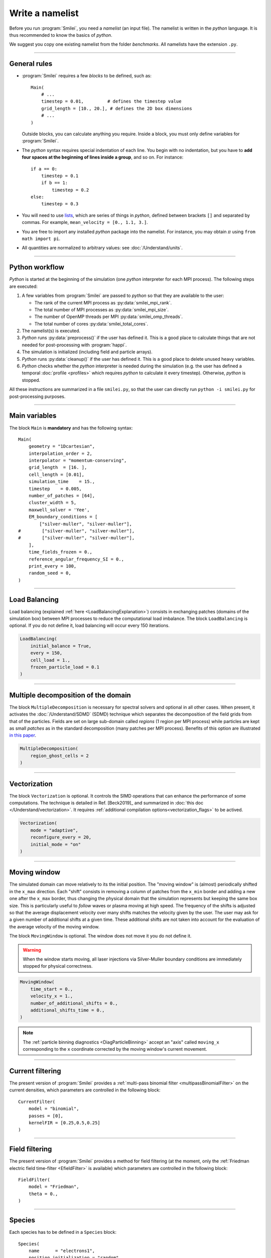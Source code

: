 Write a namelist
----------------

Before you run :program:`Smilei`, you need a *namelist* (an input file). The namelist
is written in the *python* language. It is thus recommended to know the basics of *python*.

We suggest you copy one existing namelist from the folder *benchmarks*.
All namelists have the extension ``.py``.


----

General rules
^^^^^^^^^^^^^

* :program:`Smilei` requires a few *blocks* to be defined, such as::

    Main(
        # ...
        timestep = 0.01,         # defines the timestep value
        grid_length = [10., 20.], # defines the 2D box dimensions
        # ...
    )

  Outside blocks, you can calculate anything you require.
  Inside a block, you must only define variables for :program:`Smilei`.

* The *python* syntax requires special indentation of each line.
  You begin with no indentation, but you have to **add four spaces at the
  beginning of lines inside a group**, and so on.
  For instance::

    if a == 0:
        timestep = 0.1
        if b == 1:
            timestep = 0.2
    else:
        timestep = 0.3

* You will need to use `lists <https://docs.python.org/2/tutorial/introduction.html#lists>`_,
  which are series of things in *python*,
  defined between brackets ``[]`` and separated by commas.
  For example, ``mean_velocity = [0., 1.1, 3.]``.

* You are free to import any installed *python* package into the namelist.
  For instance, you may obtain :math:`\pi` using ``from math import pi``.

* All quantities are normalized to arbitrary values: see :doc:`/Understand/units`.

----

Python workflow
^^^^^^^^^^^^^^^

*Python* is started at the beginning of the simulation (one *python* interpreter
for each MPI process). The following steps are executed:

#. A few variables from :program:`Smilei` are passed to *python* so that they are
   available to the user:

   * The rank of the current MPI process as :py:data:`smilei_mpi_rank`.
   * The total number of MPI processes as :py:data:`smilei_mpi_size`.
   * The number of OpenMP threads per MPI :py:data:`smilei_omp_threads`.
   * The total number of cores :py:data:`smilei_total_cores`.

#. The namelist(s) is executed.

#. *Python* runs :py:data:`preprocess()` if the user has defined it.
   This is a good place to calculate things that are not needed for
   post-processing with :program:`happi`.

#. The simulation is initialized (including field and particle arrays).

#. *Python* runs :py:data:`cleanup()` if the user has defined it.
   This is a good place to delete unused heavy variables.

#. *Python* checks whether the *python* interpreter is needed during the simulation
   (e.g. the user has defined a temporal :doc:`profile <profiles>` which requires *python*
   to calculate it every timestep). Otherwise, *python* is stopped.

All these instructions are summarized in a file ``smilei.py``,
so that the user can directly run ``python -i smilei.py`` for post-processing purposes.

----

Main variables
^^^^^^^^^^^^^^

The block ``Main`` is **mandatory** and has the following syntax::

  Main(
      geometry = "1Dcartesian",
      interpolation_order = 2,
      interpolator = "momentum-conserving",
      grid_length  = [16. ],
      cell_length = [0.01],
      simulation_time    = 15.,
      timestep    = 0.005,
      number_of_patches = [64],
      cluster_width = 5,
      maxwell_solver = 'Yee',
      EM_boundary_conditions = [
          ["silver-muller", "silver-muller"],
  #        ["silver-muller", "silver-muller"],
  #        ["silver-muller", "silver-muller"],
      ],
      time_fields_frozen = 0.,
      reference_angular_frequency_SI = 0.,
      print_every = 100,
      random_seed = 0,
  )

.. py:data:: geometry

  The geometry of the simulation:

  * ``"1Dcartesian"``
  * ``"2Dcartesian"``
  * ``"3Dcartesian"``
  * ``"AMcylindrical"``: cylindrical geometry with :doc:`/Understand/azimuthal_modes_decomposition`.

  In the following documentation, all references to dimensions or coordinates
  depend on the ``geometry``.
  1D, 2D and 3D stand for 1-dimensional, 2-dimensional and 3-dimensional cartesian
  geometries, respectively. All coordinates are ordered as :math:`(x)`, :math:`(x,y)` or :math:`(x,y,z)`.
  In the ``"AMcylindrical"`` case, all grid coordinates are 2-dimensional
  :math:`(x,r)`, while particle coordinates (in :ref:`Species`)
  are expressed in the 3-dimensional Cartesian frame :math:`(x,y,z)`.

  .. warning::

    The ``"AMcylindrical"`` geometry has some restrictions.
    Boundary conditions must be set to ``"remove"`` for particles,
    ``"silver-muller"`` for longitudinal EM boundaries and
    ``"buneman"`` for transverse EM boundaries.
    You can alternatively use ``"PML"`` for any EM boundary.
    Collisions and
    order-4 interpolation are not supported yet.

.. py:data:: interpolation_order

  :default: ``2``

  Interpolation order, defines particle shape function:

  * ``1``  : 2 points stencil in r with Ruyten correction, 3 points stencil in x. Supported only in AM geometry.
  * ``2``  : 3 points stencil, supported in all configurations.
  * ``4``  : 5 points stencil, not supported in vectorized 2D geometry.

  The Ruyten correction is the scheme described bu equation 4.2 in `this paper <https://www.sciencedirect.com/science/article/abs/pii/S0021999183710703>`_ .
  It allows for a more accurate description on axis at the cost of a higher statistic noise so it often requires the use of more macro-particles.

.. py:data:: interpolator

  :default: ``"momentum-conserving"``

  * ``"momentum-conserving"``
  * ``"wt"``

  The interpolation scheme to be used in the simulation.
  ``"wt"`` is for the timestep dependent field interpolation scheme described in
  `this paper <https://doi.org/10.1016/j.jcp.2020.109388>`_ .

.. py:data:: grid_length
             number_of_cells

  A list of numbers: size of the simulation box for each dimension of the simulation.

  * Either ``grid_length``, the simulation length in each direction in units of :math:`L_r`,
  * or ``number_of_cells``, the number of cells in each direction.

  .. note::
    
    In ``AMcylindrical`` geometry, the grid represents 2-dimensional fields.
    The second dimension is the **radius** of the cylinder.

.. py:data:: cell_length

  A list of floats: sizes of one cell in each direction in units of :math:`L_r`.


.. py:data:: simulation_time
             number_of_timesteps

  Duration of the simulation.

  * Either ``simulation_time``, the simulation duration in units of :math:`T_r`,
  * or ``number_of_timesteps``, the total number of timesteps.


.. py:data:: timestep
             timestep_over_CFL

  Duration of one timestep.

  * Either ``timestep``, in units of :math:`T_r`,
  * or ``timestep_over_CFL``, in units of the *Courant–Friedrichs–Lewy* (CFL) time.

.. py:data:: gpu_computing

   :default: ``False``
   
   Activates GPU acceleration if set to True

.. py:data:: number_of_patches

  A list of integers: the number of patches in each direction.
  Each integer must be a power of 2, and the total number of patches must be
  greater or equal than the number of MPI processes.
  It is also strongly advised to have more patches than the total number of openMP threads.
  See :doc:`/Understand/parallelization`.On the other hand, in case of GPU-acceleration it is recommended to use one patch per MPI-rank
  (with one MPI-rank per GPU)


.. py:data:: patch_arrangement

  :default: ``"hilbertian"``

  Determines the ordering of patches and the way they are separated into the
  various MPI processes. Options are:

  * ``"hilbertian"``: following the Hilbert curve (see :ref:`this explanation<LoadBalancingExplanation>`).
  * ``"linearized_XY"`` in 2D or ``"linearized_XYZ"`` in 3D: following the
    row-major (C-style) ordering.
  * ``"linearized_YX"`` in 2D or ``"linearized_ZYX"`` in 3D: following the
    column-major (fortran-style) ordering. This prevents the usage of
    :ref:`Fields diagnostics<DiagFields>` (see :doc:`/Understand/parallelization`).

.. py:data:: cluster_width

  :default: set to minimize the memory footprint of the particles pusher, especially interpolation and projection processes

  For advanced users. Integer specifying the cluster width along X direction in number of cells.
  The "cluster" is a sub-patch structure in which particles are sorted for cache improvement.
  ``cluster_width`` must divide the number of cells in one patch (in dimension X).
  The finest sorting is achieved with ``cluster_width=1`` and no sorting with ``cluster_width`` equal to the full size of a patch along dimension X.
  The cluster size in dimension Y and Z is always the full extent of the patch.

  .. warning::

    The size of clusters becomes particularly important when :doc:`/Understand/task_parallelization` is used.

.. py:data:: maxwell_solver

  :default: 'Yee'

  The solver for Maxwell's equations.
  Only ``"Yee"`` and ``"M4"`` are available for all geometries at the moment.
  ``"Cowan"``, ``"Grassi"``, ``"Lehe"`` and ``"Bouchard"`` are available for ``2DCartesian``.
  ``"Lehe"`` and ``"Bouchard"`` are available for ``3DCartesian``.
  ``"Lehe"`` is available for ``AMcylindrical``.
  The M4 solver is described in `this paper <https://doi.org/10.1016/j.jcp.2020.109388>`_.
  The Lehe solver is described in `this paper <https://journals.aps.org/prab/abstract/10.1103/PhysRevSTAB.16.021301>`_.
  The Bouchard solver is described in `this thesis p. 109 <https://tel.archives-ouvertes.fr/tel-02967252>`_

.. py:data:: solve_poisson

   :default: True

   Decides if Poisson correction must be applied or not initially.

.. py:data:: poisson_max_iteration

  :default: 50000

  Maximum number of iteration for the Poisson solver.

.. py:data:: poisson_max_error

  :default: 1e-14

  Maximum error for the Poisson solver.

.. py:data:: solve_relativistic_poisson

   :default: False

   Decides if relativistic Poisson problem must be solved for at least one species.
   See :doc:`/Understand/relativistic_fields_initialization` for more details.

.. py:data:: relativistic_poisson_max_iteration

  :default: 50000

  Maximum number of iteration for the Poisson solver.

.. py:data:: relativistic_poisson_max_error

  :default: 1e-22

  Maximum error for the Poisson solver.

.. py:data:: EM_boundary_conditions

  :type: list of lists of strings
  :default: ``[["periodic"]]``

  The boundary conditions for the electromagnetic fields. Each boundary may have one of
  the following conditions: ``"periodic"``, ``"silver-muller"``, ``"reflective"``, ``"ramp??"`` or ``"PML"``.

  | **Syntax 1:** ``[[bc_all]]``, identical for all boundaries.
  | **Syntax 2:** ``[[bc_X], [bc_Y], ...]``, different depending on x, y or z.
  | **Syntax 3:** ``[[bc_Xmin, bc_Xmax], ...]``,  different on each boundary.

  * ``"silver-muller"`` is an open boundary condition.
    The incident wave vector :math:`k_{inc}` on each face is defined by
    ``"EM_boundary_conditions_k"``.
    When using ``"silver-muller"`` as an injecting boundary,
    make sure :math:`k_{inc}` is aligned with the wave you are injecting.
    When using ``"silver-muller"`` as an absorbing boundary,
    the optimal wave absorption on a given face will be along :math:`k_{abs}`
    the specular reflection of :math:`k_{inc}` on the considered face.

  * ``"ramp??"`` is a basic, open boundary condition designed
    for the spectral solver in ``AMcylindrical`` geometry.
    The ``??`` is an integer representing a number of cells
    (smaller than the number of ghost cells).
    Over the first half, the fields remain untouched.
    Over the second half, all fields are progressively reduced down to zero.

  * ``"PML"`` stands for Perfectly Matched Layer. It is an open boundary condition.
    The number of cells in the layer must be defined by ``"number_of_pml_cells"``.
    It supports laser injection as in ``"silver-muller"``.
    If not all boundary conditions are ``PML``, make sure to set ``number_of_pml_cells=0`` on boundaries not using PML.

.. py:data:: EM_boundary_conditions_k

  :type: list of lists of floats
  :default: ``[[1.,0.],[-1.,0.],[0.,1.],[0.,-1.]]`` in 2D
  :default: ``[[1.,0.,0.],[-1.,0.,0.],[0.,1.,0.],[0.,-1.,0.],[0.,0.,1.],[0.,0.,-1.]]`` in 3D

  For ``silver-muller`` absorbing boundaries,
  the *x,y,z* coordinates of the unit wave vector ``k`` incident on each face
  (sequentially Xmin, Xmax, Ymin, Ymax, Zmin, Zmax).
  The number of coordinates is equal to the dimension of the simulation.
  The number of given vectors must be equal to 1 or to the number of faces
  which is twice the dimension of the simulation. In cylindrical geometry,
  ``k`` coordinates are given in the ``xr`` frame and only the Rmax face is affected.

  | **Syntax 1:** ``[[1,0,0]]``, identical for all boundaries.
  | **Syntax 2:** ``[[1,0,0],[-1,0,0], ...]``,  different on each boundary.

.. py:data:: number_of_pml_cells

  :type: List of lists of integers
  :default: ``[[10,10],[10,10],[10,10]]``

  Defines the number of cells in the ``"PML"`` layers using the same alternative syntaxes as ``"EM_boundary_conditions"``.

.. rst-class:: experimental

.. py:data:: pml_sigma

  :type: List of profiles
  :default: [lambda x : 20 * x**2]

  Defines the sigma profiles across the transverse dimension of the PML for each dimension of the simulation.
  It must be expressed as a list of profiles (1 per dimension).

  If a single profile is given, it will be used for all dimensions.

  For a given dimension, the same profile is applied to both sides of the domain.

  The profile is given as a single variable function defined on the interval [0,1] where 0 is the inner bound of the PML and 1 is the outer bound of the PML. 
  Please refer to :doc:`/Understand/PML` if needed in AM geometry.

.. rst-class:: experimental

.. py:data:: pml_kappa

  :type: List of profiles
  :default: [lambda x : 1 + 79 * x**4]

  Defines the kappa profiles across the transverse dimension of the PML for each dimension of the simulation.
  It must be expressed as a list of profiles (1 per dimension).

  If a single profile is given, it will be used for all dimensions.

  For a given dimension, the same profile is applied to both sides of the domain.

  The profile is given as a single variable function defined on the interval [0,1] where 0 is the inner bound of the PML and 1 is the outer bound of the PML. 
  Please refer to :doc:`/Understand/PML` if needed in AM geometry.

.. py:data:: time_fields_frozen

  :default: 0.

  Time, at the beginning of the simulation, during which fields are frozen.


.. _reference_angular_frequency_SI:

.. py:data:: reference_angular_frequency_SI

  The value of the reference angular frequency :math:`\omega_r` in SI units,
  **only needed when collisions, ionization, radiation losses
  or multiphoton Breit-Wheeler pair creation are requested**.
  This frequency is related to the normalization length according to :math:`L_r\omega_r = c`
  (see :doc:`/Understand/units`).


.. py:data:: print_every

  Number of timesteps between each info output on screen. By default, 10 outputs per
  simulation.


.. py:data:: print_expected_disk_usage

  :default: ``True``

  If ``False``, the calculation of the expected disk usage, that is usually printed in the
  standard output, is skipped. This might be useful in rare cases where this calculation
  is costly.


.. py:data:: random_seed

  :default: 0

  The value of the random seed. Each patch has its own random number generator, with a seed
  equal to ``random_seed`` + the index of the patch.

.. py:data:: number_of_AM

  :type: integer
  :default: 2

  The number of azimuthal modes used for the Fourier decomposition in ``"AMcylindrical"`` geometry.
  The modes range from mode 0 to mode ``"number_of_AM-1"``.

.. py:data:: number_of_AM_classical_Poisson_solver

  :default: 1

  The number of azimuthal modes used for the field initialization with non relativistic Poisson solver in ``"AMcylindrical"`` geometry.
  Note that this number must be lower or equal to the number of modes of the simulation.

.. py:data:: number_of_AM_relativistic_field_initialization

  :default: 1

  The number of azimuthal modes used for the relativistic field initialization in ``"AMcylindrical"`` geometry.
  Note that this number must be lower or equal to the number of modes of the simulation.

.. py:data:: use_BTIS3_interpolation

  :default: ``False``

  If ``True``, the B-translated interpolation scheme 3 (or B-TIS3) described in :doc:`/Understand/algorithms` is used.

.. py:data:: custom_oversize

   :type: integer
   :default: 2

   The number of ghost-cell for each patches. The default value is set accordingly with
   the ``interpolation_order`` value.

..
  .. py:data:: spectral_solver_order

    :type: A list of integers
    :default: ``[0,0]`` in AM geometry.

    The order of the spectral solver in each dimension. Set order to zero for infinite order.
    In AM geometry, only infinite order is supported along the radial dimension.

..
  .. py:data:: initial_rotational_cleaning

    :default: ``False``

    If ``True``, uses the picsar library to do the rotational cleaning.

    Rotational cleaning corrects field initialization in spectral space
    in order to make sure that the fields at :math:`t=0` are a valid solution
    of the Maxwell equation.
    This operation is only supported in AM geometry and with picsar
    spectral solver. It requires a FFT of the full domain on a single MPI
    process so very large simulations may face problems with this procedure.

..
  .. py:data:: cell_sorting

    :default: ``False``

    If ``True``, forces the use of cell sorting for particles. This flag is
    automatically set to true if any feature requiring cell sorting is requested
    (vectorization, collisions or
    particle merging) so it is mainly a convenience for developers.

----

Load Balancing
^^^^^^^^^^^^^^

Load balancing (explained :ref:`here <LoadBalancingExplanation>`) consists in exchanging
patches (domains of the simulation box) between MPI processes to reduce the
computational load imbalance.
The block ``LoadBalancing`` is optional. If you do not define it, load balancing will
occur every 150 iterations.

.. code-block:: python

  LoadBalancing(
      initial_balance = True,
      every = 150,
      cell_load = 1.,
      frozen_particle_load = 0.1
  )

.. py:data:: initial_balance

  :default: True

  Decides if the load must be balanced at initialization. If not, the same amount of
  patches will be attributed to each MPI rank.

.. py:data:: every

  :default: 150

  Number of timesteps between each load balancing **or** a :ref:`time selection <TimeSelections>`.
  The value ``0`` suppresses all load balancing.

.. py:data:: cell_load

  :default: 1.

  Computational load of a single grid cell considered by the dynamic load balancing algorithm.
  This load is normalized to the load of a single particle.

.. py:data:: frozen_particle_load

  :default: 0.1

  Computational load of a single frozen particle considered by the dynamic load balancing algorithm.
  This load is normalized to the load of a single particle.

----

.. rst-class:: experimental

Multiple decomposition of the domain
^^^^^^^^^^^^^^^^^^^^^^^^^^^^^^^^^^^^^^^^^^^^^^^^

The block ``MultipleDecomposition`` is necessary for spectral solvers and optional in all other cases.
When present, it activates
the :doc:`/Understand/SDMD` (SDMD) technique
which separates the decomposition of the field grids from that of the particles.
Fields are set on large sub-domain called *regions* (1 region per MPI process) while
particles are kept as small *patches* as in the standard decomposition (many patches per MPI process).
Benefits of this option are illustrated `in this paper <https://hal.archives-ouvertes.fr/hal-02973139>`_.


.. code-block:: python

  MultipleDecomposition(
      region_ghost_cells = 2
  )

.. py:data:: region_ghost_cells

   :type: integer
   :default: 2

   The number of ghost cells for each region.
   The default value is set accordingly with the ``interpolation_order``.
   The same number of ghost cells is used in all dimensions except for spectral solver in AM geometry for which the number of radial ghost cells is always automatically set to be the same as patches.


----

.. _Vectorization:

Vectorization
^^^^^^^^^^^^^^^^^^^^^

The block ``Vectorization`` is optional.
It controls the SIMD operations that can enhance the performance of some computations.
The technique is detailed in Ref. [Beck2019]_ and summarized in :doc:`this doc </Understand/vectorization>`.
It requires :ref:`additional compilation options<vectorization_flags>` to be actived.

.. code-block:: python

  Vectorization(
      mode = "adaptive",
      reconfigure_every = 20,
      initial_mode = "on"
  )

.. py:data:: mode

  :default: ``"off"``

  * ``"off"``: non-vectorized operators are used.
    Recommended when the number of particles per cell stays below 10.
  * ``"on"``: vectorized operators are used.
    Recommended when the number of particles per cell stays above 10.
    Particles are sorted per cell.
  * ``"adaptive"``: the best operators (scalar or vectorized)
    are determined and configured dynamically and locally
    (per patch and per species). For the moment this mode is only supported in ``3Dcartesian`` geometry.
    Particles are sorted per cell.

  In the ``"adaptive"`` mode, :py:data:`cluster_width` is set to the maximum.

.. py:data:: reconfigure_every

  :default: 20

  The number of timesteps between each dynamic reconfiguration of
  the vectorized operators, when using the  ``"adaptive"`` vectorization mode.
  It may be set to a :ref:`time selection <TimeSelections>` as well.


.. py:data:: initial_mode

  :default: ``off``

  Default state when the ``"adaptive"`` mode is activated
  and no particle is present in the patch.


----

.. _movingWindow:

Moving window
^^^^^^^^^^^^^

The simulated domain can move relatively to its the initial position. The "moving window"
is (almost) periodically shifted in the ``x_max`` direction.
Each "shift" consists in removing a column of patches from the ``x_min`` border and
adding a new one after the ``x_max`` border, thus changing the physical domain that the
simulation represents but keeping the same box size. This is particularly useful to
*follow* waves or plasma moving at high speed.
The frequency of the shifts is adjusted so that the average displacement velocity
over many shifts matches the velocity given by the user.
The user may ask for a given number of additional shifts at a given time.
These additional shifts are not taken into account for the evaluation of the average
velocity of the moving window.

The block ``MovingWindow`` is optional. The window does not move it you do not define it.

.. warning::

  When the window starts moving, all laser injections via Silver-Muller boundary conditions
  are immediately stopped for physical correctness.

.. code-block:: python

  MovingWindow(
      time_start = 0.,
      velocity_x = 1.,
      number_of_additional_shifts = 0.,
      additional_shifts_time = 0.,
  )


.. py:data:: time_start

  :type: Float.
  :default: 0.

  The time at which the window starts moving.


.. py:data:: velocity_x

  :type: Float.
  :default: 0.

  The average velocity of the moving window in the ``x_max`` direction. It muste be between 0 and 1.

.. py:data:: number_of_additional_shifts

  :type: Integer.
  :default: 0.

  The number of additional shifts of the moving window.

.. py:data:: additional_shifts_time

  :type: Float.
  :default: 0.

  The time at which the additional shifts are done.


.. note::

  The :ref:`particle binning diagnostics <DiagParticleBinning>` accept an "axis" called ``moving_x``
  corresponding to the ``x`` coordinate corrected by the moving window's current movement.

----

.. _CurrentFilter:

Current filtering
^^^^^^^^^^^^^^^^^

The present version of :program:`Smilei` provides a
:ref:`multi-pass binomial filter <multipassBinomialFilter>` on the current densities,
which parameters are controlled in the following block::

  CurrentFilter(
      model = "binomial",
      passes = [0],
      kernelFIR = [0.25,0.5,0.25]
  )

.. py:data:: model

  :default: ``"binomial"``

  The model for current filtering.

  * ``"binomial"`` for a binomial filter.
  * ``"customFIR"`` for a custom FIR kernel.

.. py:data:: passes

  :type: A python list of integers.
  :default: ``[0]``

  The number of passes (at each timestep) given for each dimension.
  If the list is of length 1, the same number of passes is assumed for all dimensions.

.. py:data:: kernelFIR

  :default: ``"[0.25,0.5,0.25]"``

  The FIR kernel for the ``"customFIR"`` model. The number of coefficients
  must be less than twice the number of ghost cells
  (adjusted using :py:data:`custom_oversize`).


----

.. _FieldFilter:

Field filtering
^^^^^^^^^^^^^^^^^

The present version of :program:`Smilei` provides a method for field filtering
(at the moment, only the :ref:`Friedman electric field time-filter <EfieldFilter>` is available)
which parameters are controlled in the following block::

  FieldFilter(
      model = "Friedman",
      theta = 0.,
  )

.. py:data:: model

  :default: ``"Friedman"``

  The model for field filtering. Presently, only ``"Friedman"`` field filtering is available.

.. py:data:: theta

  :default: ``0.``

  The :math:`\theta` parameter (between 0 and 1) of Friedman's method.


----

.. _Species:

Species
^^^^^^^

Each species has to be defined in a ``Species`` block::

  Species(
      name      = "electrons1",
      position_initialization = "random",
      momentum_initialization = "maxwell-juettner",
      regular_number = [],
      particles_per_cell = 100,
      mass = 1.,
      atomic_number = None,
      #maximum_charge_state = None,
      number_density = 10.,
      # charge_density = None,
      charge = -1.,
      mean_velocity = [0.],
      #mean_velocity_AM = [0.],
      temperature = [1e-10],
      boundary_conditions = [
          ["reflective", "reflective"],
      #    ["periodic", "periodic"],
      #    ["periodic", "periodic"],
      ],
      # thermal_boundary_temperature = None,
      # thermal_boundary_velocity = None,
      time_frozen = 0.0,
      # ionization_model = "none",
      # ionization_electrons = None,
      # ionization_rate = None,
      is_test = False,
      pusher = "boris",

      # Radiation reaction, for particles only:
      radiation_model = "none",
      radiation_photon_species = "photon",
      radiation_photon_sampling = 1,
      radiation_photon_gamma_threshold = 2,
      radiation_max_emissions = 10,

      # Relativistic field initialization:
      relativistic_field_initialization = "False",

      # For photon species only:
      multiphoton_Breit_Wheeler = ["electron","positron"],
      multiphoton_Breit_Wheeler_sampling = [1,1]

      # Merging
      merging_method = "vranic_spherical",
      merge_every = 5,
      merge_min_particles_per_cell = 16,
      merge_max_packet_size = 4,
      merge_min_packet_size = 4,
      merge_momentum_cell_size = [16,16,16],
  )

.. py:data:: name

  The name you want to give to this species.
  It should be more than one character and can not start with ``"m_"``.

.. py:data:: position_initialization

   The method for initialization of particle positions. Options are:

   * ``"regular"`` for regularly spaced. See :py:data:`regular_number`.
   * ``"random"`` for randomly distributed.
   * ``"centered"`` for centered in each cell (not supported in ``AMcylindrical`` geometry.
   * The :py:data:`name` of another species from which the positions are copied.
     The *source* species must have positions initialized using one of the three
     other options above, and must be defined before this species.
   * A *numpy* array or an *HDF5* file defining all the positions of the particles.
     In this case you must also provide the weight of each particle (see :ref:`Weights`).
     See :doc:`particle_initialization`.


.. py:data:: regular_number

   :type: A list of as many integers as the simulation dimension

   When ``position_initialization = "regular"``, this sets the number of evenly-spaced
   particles per cell in each direction: ``[Nx, Ny, Nz]`` in cartesian geometries and
   ``[Nx, Nr, Ntheta]`` in ``AMcylindrical`` in which case we recommend
   ``Ntheta`` :math:`\geq 4\times (` ``number_of_AM`` :math:`-1)`.
   If unset, ``particles_per_cell`` must be a power of the simulation dimension,
   for instance, a power of 2 in ``2Dcartesian``.

.. py:data:: momentum_initialization

  The method for initialization of particle momenta. Options are:

  * ``"maxwell-juettner"`` for a relativistic maxwellian (see :doc:`how it is done<maxwell-juttner>`)
  * ``"rectangular"`` for a rectangular distribution
  * ``"cold"`` for zero temperature
  * A *numpy* array or an *HDF5* file defining all the momenta of the particles.
    See :doc:`particle_initialization`.

  The first 2 distributions depend on the parameter :py:data:`temperature` explained below.

.. py:data:: particles_per_cell

  :type: float or :doc:`profile <profiles>`

  The number of particles per cell.


.. py:data:: mass

  The mass of particles, in units of the electron mass :math:`m_e`.


.. py:data:: atomic_number

  :default: 0

  The atomic number of the particles, required only for ionization.
  It must be lower than 101.

.. py:data:: maximum_charge_state

  :default: 0

  The maximum charge state of a species for which the ionization model is ``"from_rate"``.

.. py:data:: number_density
             charge_density

  :type: float or :doc:`profile <profiles>`

  The absolute value of the charge density or number density (choose one only)
  of the particle distribution, in units of the reference density :math:`N_r` (see :doc:`/Understand/units`).


.. py:data:: charge

  :type: float or :doc:`profile <profiles>`

  The particle charge, in units of the elementary charge :math:`e`.


.. py:data:: mean_velocity

  :type: a list of 3 floats or :doc:`profiles <profiles>`

  The initial drift velocity of the particles, in units of the speed of light :math:`c`, in the `x`, `y` and `z` directions.

  **WARNING**: For massless particles, this is actually the momentum in units of :math:`m_e c`.
  
.. py:data:: mean_velocity_AM

  :type: a list of 3 floats or :doc:`profiles <profiles>`

  The initial drift velocity of the particles, in units of the speed of light :math:`c`, in the longitudinal, radial and azimuthal directions.
  This entry is available only in ``AMcylindrical`` velocity and cannot be used if also ``mean_velocity`` is used in the same ``Species``: only one of the two can be chosen.

  **WARNING**: For massless particles, this is actually the momentum in units of :math:`m_e c`.

  **WARNING**: The initial cylindrical drift velocity is applied to each particle, thus it can be computationally demanding. 

.. py:data:: temperature

  :type: a list of 3 floats or :doc:`profiles <profiles>`
  :default: ``1e-10``

  The initial temperature of the particles, in units of :math:`m_ec^2`.


.. py:data:: boundary_conditions

  :type: a list of lists of strings
  :default: ``[["periodic"]]``

  The boundary conditions for the particles of this species.
  Each boundary may have one of the following conditions:
  ``"periodic"``, ``"reflective"``, ``"remove"`` (particles are deleted),
  ``"stop"`` (particle momenta are set to 0), and ``"thermalize"``.
  For photon species (``mass=0``), the last two options are not available.

  | **Syntax 1:** ``[[bc_all]]``, identical for all boundaries.
  | **Syntax 2:** ``[[bc_X], [bc_Y], ...]``, different depending on x, y or z.
  | **Syntax 3:** ``[[bc_Xmin, bc_Xmax], ...]``,  different on each boundary.

.. py:data:: thermal_boundary_temperature

  :default: None

  A list of floats representing the temperature of the thermal boundaries (those set to
  ``"thermalize"`` in  :py:data:`boundary_conditions`) for each spatial coordinate.
  Currently, only the first coordinate (x) is taken into account.

.. py:data:: thermal_boundary_velocity

  :default: []

  A list of floats representing the components of the particles' drift velocity after
  encountering the thermal boundaries (those set to ``"thermalize"`` in :py:data:`boundary_conditions`).

.. py:data:: time_frozen

  :default: 0.

  The time during which the particles are "frozen", in units of :math:`T_r`.
  Frozen particles do not move and therefore do not deposit any current density either.
  Nonetheless, they deposit a charge density.
  They are computationally much cheaper than non-frozen particles and oblivious to any EM-fields
  in the simulation. Note that frozen particles can be ionized (this is computationally much cheaper
  if ion motion is not relevant).

.. py:data:: ionization_model

  :default: ``"none"``

  The model for ionization:

  * ``"tunnel"`` for :ref:`field ionization <field_ionization>` (requires species with an :py:data:`atomic_number`)
  * ``"tunnel_envelope_averaged"`` for :ref:`field ionization with a laser envelope <field_ionization_envelope>`
  * ``"from_rate"``, relying on a :ref:`user-defined ionization rate <rate_ionization>` (requires species with a :py:data:`maximum_charge_state`).

.. py:data:: ionization_rate

  A python function giving the user-defined ionisation rate as a function of various particle attributes.
  To use this option, the `numpy package <http://www.numpy.org/>`_ must be available in your python installation.
  The function must have one argument, that you may call, for instance, ``particles``.
  This object has several attributes ``x``, ``y``, ``z``, ``px``, ``py``, ``pz``, ``charge``, ``weight`` and ``id``.
  Each of these attributes are provided as **numpy** arrays where each cell corresponds to one particle.

  The following example defines, for a species with maximum charge state of 2,
  an ionization rate that depends on the initial particle charge
  and linear in the x coordinate:

  .. code-block:: python

    from numpy import exp, zeros_like

    def my_rate(particles):
        rate = zeros_like(particles.x)
        charge_0 = (particles.charge==0)
        charge_1 = (particles.charge==1)
        rate[charge_0] = r0 * particles.x[charge_0]
        rate[charge_1] = r1 * particles.x[charge_1]
        return rate

    Species( ..., ionization_rate = my_rate )

.. py:data:: ionization_electrons

  The name of the electron species that :py:data:`ionization_model` uses when creating new electrons.


.. py:data:: is_test

  :default: ``False``

  Flag for test particles. If ``True``, this species will contain only test particles
  which do not participate in the charge and currents.


.. .. py:data:: c_part_max
..
..   :red:`to do`
..

.. py:data:: pusher

  :default: ``"boris"``

  Type of pusher to be used for this species. Options are:

  * ``"boris"``: The relativistic Boris pusher
  * ``"borisnr"``: The non-relativistic Boris pusher
  * ``"vay"``: The relativistic pusher of J. L. Vay
  * ``"higueracary"``: The relativistic pusher of A. V. Higuera and J. R. Cary
  * ``"norm"``:  For photon species only (rectilinear propagation)
  * ``"ponderomotive_boris"``: modified relativistic Boris pusher for species interacting with the laser envelope model. Valid only if the species has non-zero mass
  * ``"borisBTIS3"``: as ``"boris"``, but using B fields interpolated with the B-TIS3 scheme.
  * ``"ponderomotive_borisBTIS3"``: as ``"ponderomotive_boris"``, but using B fields interpolated with the B-TIS3 scheme.

  **WARNING**: ``"borisBTIS3"`` and ``"ponderomotive_borisBTIS3"`` can be used only when ``use_BTIS3_interpolation=True`` in the ``Main`` block.
  
.. py:data:: radiation_model

  :default: ``"none"``

  The **radiation reaction** model used for this species (see :doc:`/Understand/radiation_loss`).

  * ``"none"``: no radiation
  * ``"Landau-Lifshitz"`` (or ``ll``): Landau-Lifshitz model approximated for high energies
  * ``"corrected-Landau-Lifshitz"`` (or ``cll``): with quantum correction
  * ``"Niel"``: a `stochastic radiation model <https://arxiv.org/abs/1707.02618>`_ based on the work of Niel `et al.`.
  * ``"Monte-Carlo"`` (or ``mc``): Monte-Carlo radiation model. This model can be configured to generate macro-photons with :py:data:`radiation_photon_species`.

  This parameter cannot be assigned to photons (mass = 0).

  Radiation is emitted only with the ``"Monte-Carlo"`` model when
  :py:data:`radiation_photon_species` is defined.

.. py:data:: radiation_photon_species

  The :py:data:`name` of the photon species in which the Monte-Carlo :py:data:`radiation_model`
  will generate macro-photons. If unset (or ``None``), no macro-photon will be created.
  The *target* photon species must be have its mass set to 0, and appear *after* the
  particle species in the namelist.

  This parameter cannot be assigned to photons (mass = 0).

.. py:data:: radiation_photon_sampling

  :default: ``1``

  The number of macro-photons generated per emission event, when the macro-photon creation
  is activated (see :py:data:`radiation_photon_species`). The total macro-photon weight
  is still conserved.

  A large number may rapidly slow down the performances and lead to memory saturation.

  This parameter cannot be assigned to photons (mass = 0).
  
.. py:data:: radiation_max_emissions

  :default: ``10``

  The maximum number of emission Monte-Carlo event a macro-particle can undergo during a timestep.
  Since this value is used to allocate some buffers, a high value can saturate memory.

  This parameter cannot be assigned to photons (mass = 0).

.. py:data:: radiation_photon_gamma_threshold

  :default: ``2``

  The threshold on the photon energy for the macro-photon emission when using the
  radiation reaction Monte-Carlo process.
  Under this threshold, the macro-photon from the radiation reaction Monte-Carlo
  process is not created but still taken into account in the energy balance.
  The default value corresponds to twice the electron rest mass energy that
  is the required energy to decay into electron-positron pairs.

  This parameter cannot be assigned to photons (mass = 0).

.. py:data:: relativistic_field_initialization

  :default: ``False``

  Flag for relativistic particles. If ``True``, the electromagnetic fields of this species will added to the electromagnetic fields already present in the simulation.
  This operation will be performed when time equals :py:data:`time_frozen`. See :doc:`/Understand/relativistic_fields_initialization` for details on the computation of the electromagentic fields of a relativistic species.
  To have physically meaningful results, we recommend to place a species which requires this method of field initialization far from other species, otherwise the latter could experience instantly turned-on unphysical forces by the relativistic species' fields.



.. py:data:: multiphoton_Breit_Wheeler

  :default: ``[None,None]``

  An list of the :py:data:`name` of two species: electrons and positrons created through
  the :doc:`/Understand/multiphoton_Breit_Wheeler`.
  By default, the process is not activated.

  This parameter can **only** be assigned to photons species (mass = 0).

.. py:data:: multiphoton_Breit_Wheeler_sampling

  :default: ``[1,1]``

  A list of two integers: the number of electrons and positrons generated per photon decay
  in the :doc:`/Understand/multiphoton_Breit_Wheeler`. The total macro-particle weight is still
  conserved.

  Large numbers may rapidly slow down the performances and lead to memory saturation.

  This parameter can **only** be assigned to photons species (mass = 0).

.. py:data:: keep_interpolated_fields
  
  :default: ``[]``
  
  A list of interpolated fields that should be stored in memory for all particles of this species,
  instead of being located in temporary buffers. These fields can then
  be accessed in some diagnostics such as :ref:`particle binning <DiagParticleBinning>` or
  :ref:`tracking <DiagTrackParticles>`. The available fields are ``"Ex"``, ``"Ey"``, ``"Ez"``, 
  ``"Bx"``, ``"By"`` and ``"Bz"``.
  
  Note that magnetic field components, as they originate from the interpolator,
  are shifted by half a timestep compared to those from the *Fields* diagnostics.
  
  Additionally, the work done by each component of the electric field is available as
  ``"Wx"``, ``"Wy"`` and ``"Wz"``. Contrary to the other interpolated fields, these quantities
  are accumulated over time.

----

.. _Particle_injector:

Particle Injector
^^^^^^^^^^^^^^^^^

Injectors enable to inject macro-particles in the simulation domain from the boundaries.
By default, some parameters that are not specified are inherited from the associated :py:data:`species`.

Each particle injector has to be defined in a ``ParticleInjector`` block::

    ParticleInjector(
        name      = "injector1",
        species   = "electrons1",
        box_side  = "xmin",
        time_envelope = tgaussian(start=0, duration=10., order=4),

        # Parameters inherited from the associated ``species`` by default

        position_initialization = "species",
        momentum_initialization = "rectangular",
        mean_velocity = [0.5,0.,0.],
        temperature = [1e-30],
        number_density = 1,
        particles_per_cell = 16,
    )

.. py:data:: name

    The name you want to give to this injector.
    If you do not specify a name, it will be attributed automatically.
    The name is useful if you want to inject particles at the same position of another injector.

.. py:data:: species

    The name of the species in which to inject the new particles

.. py:data:: box_side

    From where the macro-particles are injected. Options are:

    * ``"xmin"``
    * ``"xmax"``
    * ``"ymin"``
    * ``"ymax"``
    * ``"zmax"``
    * ``"zmin"``

.. py:data:: time_envelope

    :type: a *python* function or a :doc:`time profile <profiles>`
    :default:  ``tconstant()``

    The temporal envelope of the injector.

.. py:data:: position_initialization

    :default: parameters provided the species

    The method for initialization of particle positions. Options are:

    * ``"species"`` or empty ``""``: injector uses the option of the specified :py:data:`species`.
    * ``"regular"`` for regularly spaced. See :py:data:`regular_number`.
    * ``"random"`` for randomly distributed
    * ``"centered"`` for centered in each cell
    * The :py:data:`name` of another injector from which the positions are copied.
      This option requires (1) that the *target* injector's positions are initialized
      using one of the three other options above.

.. py:data:: momentum_initialization

    :default: parameters provided the species

    The method for initialization of particle momenta. Options are:

    * ``"species"`` or empty ``""``: injector uses the option of the specified :py:data:`species`.
    * ``"maxwell-juettner"`` for a relativistic maxwellian (see :doc:`how it is done<maxwell-juttner>`)
    * ``"rectangular"`` for a rectangular distribution

.. py:data:: mean_velocity

    :type: a list of 3 floats or :doc:`profiles <profiles>`
    :default: parameters provided the species

    The initial drift velocity of the particles, in units of the speed of light :math:`c`.

    **WARNING**: For massless particles, this is actually the momentum in units of :math:`m_e c`.

.. py:data:: temperature

    :type: a list of 3 floats or :doc:`profiles <profiles>`
    :default: parameters provided the species

    The initial temperature of the particles, in units of :math:`m_ec^2`.

.. py:data:: particles_per_cell

    :type: float or :doc:`profile <profiles>`
    :default: parameters provided the species

    The number of particles per cell to use for the injector.

.. py:data:: number_density
             charge_density

    :type: float or :doc:`profile <profiles>`
    :default: parameters provided the species

    The absolute value of the number density or charge density (choose one only)
    of the particle distribution, in units of the reference density :math:`N_r` (see :doc:`/Understand/units`)

.. py:data:: regular_number

    :type: A list of as many integers as the simulation dimension

    Same as for :ref:`species`. When ``position_initialization = "regular"``, this sets the number of evenly-spaced
    particles per cell in each direction: ``[Nx, Ny, Nz]`` in cartesian geometries.

----

.. rst-class:: experimental

.. _Particle_merging:

Particle Merging
^^^^^^^^^^^^^^^^

The macro-particle merging method is documented in
the :doc:`corresponding page </Understand/particle_merging>`.
Note that for merging to be able to operate either vectorization or cell sorting must be activated.
It is optionnally specified in the ``Species`` block::

  Species(
      ....

      # Merging
      merging_method = "vranic_spherical",
      merge_every = 5,
      merge_min_particles_per_cell = 16,
      merge_max_packet_size = 4,
      merge_min_packet_size = 4,
      merge_momentum_cell_size = [16,16,16],
      merge_discretization_scale = "linear",
      # Extra parameters for experts:
      merge_min_momentum_cell_length = [1e-10, 1e-10, 1e-10],
      merge_accumulation_correction = True,
  )

.. py:data:: merging_method

  :default: ``"none"``

  The particle merging method to use:

  * ``"none"``: no merging
  * ``"vranic_cartesian"``: method of M. Vranic with a cartesian momentum-space decomposition
  * ``"vranic_spherical"``: method of M. Vranic with a spherical momentum-space decomposition

.. py:data:: merge_every

  :default: ``0``

  Number of timesteps between each merging event
  **or** a :ref:`time selection <TimeSelections>`.

.. py:data:: min_particles_per_cell

  :default: ``4``

  The minimum number of particles per cell for the merging.

.. py:data:: merge_min_packet_size

  :default: ``4``

  The minimum number of particles per packet to merge. Must be greater or equal to 4.

.. py:data:: merge_max_packet_size

  :default: ``4``

  The maximum number of particles per packet to merge.

.. py:data:: merge_momentum_cell_size

  :default: ``[16,16,16]``

  A list of 3 integers defining the number of sub-groups in each direction
  for the momentum-space discretization.

.. py:data:: merge_discretization_scale

  :default: ``"linear"``

  The momentum discretization scale:: ``"linear"`` or ``"log"``.
  The ``"log"`` scale only works with the spherical discretization at the moment.

.. py:data:: merge_min_momentum

  :default: ``1e-5``

  :red:`[for experts]` The minimum momentum value when the log scale
  is chosen (``merge_discretization_scale = log``).
  This avoids a potential 0 value in the log domain.

.. py:data:: merge_min_momentum_cell_length

  :default: ``[1e-10,1e-10,1e-10]``

  :red:`[for experts]` The minimum sub-group length for the momentum-space
  discretization (below which the number of sub-groups is set to 1).

.. py:data:: merge_accumulation_correction

  :default: ``True``

  :red:`[for experts]` Activates the accumulation correction
  (see :doc:`/Understand/particle_merging` for more information).
  The correction only works in linear scale.



----

.. _Lasers:

Lasers
^^^^^^

A laser consists in applying oscillating boundary conditions for the magnetic
field on one of the box sides. The only boundary condition that supports lasers
is ``"silver-muller"`` (see :py:data:`EM_boundary_conditions`).
There are several syntaxes to introduce a laser in :program:`Smilei`:

.. note::

  The following definitions are given for lasers incoming from the ``xmin`` or ``xmax``
  boundaries. For lasers incoming from ``ymin`` or ``ymax``, replace the ``By``
  profiles by ``Bx`` profiles. For lasers incoming from ``zmin`` or ``zmax``,
  replace ``By`` and ``Bz`` profiles by ``Bx`` and ``By`` profiles, respectively.

.. rubric:: 1. Defining a generic wave

..

  .. code-block:: python

    Laser(
        box_side = "xmin",
        space_time_profile = [ By_profile, Bz_profile ]
        space_time_profile_AM = [ Br_mode0, Bt_mode0, Br_mode1, Bt_mode1, ... ]
    )

.. py:data:: box_side

    :default: ``"xmin"``

    Side of the box from which the laser originates: ``"xmin"``, ``"xmax"``, ``"ymin"``,
    ``"ymax"``, ``"zmin"`` or ``"zmax"``.

    In the cases of ``"ymin"`` or ``"ymax"``, replace, in the following profiles,
    coordinates *y* by *x*, and fields :math:`B_y` by :math:`B_x`.

    In the cases of ``"zmin"`` or ``"zmax"``, replace, in the following profiles,
    coordinates *y* by *x*, coordinates *z* by *y*, fields :math:`B_y` by :math:`B_x`
    and fields :math:`B_z` by :math:`B_y`.


.. py:data:: space_time_profile

    :type: A list of two *python* functions

    The full wave expression at the chosen box side. It is a list of **two** *python*
    functions taking several arguments depending on the simulation dimension:
    :math:`(t)` for a 1-D simulation, :math:`(y,t)` for a 2-D simulation (etc.)
    The two functions represent :math:`B_y` and :math:`B_z`, respectively.
    This can be used only in Cartesian geometries.

.. py:data:: space_time_profile_AM

    :type: A list of maximum 2 x ``number_of_AM`` *python* functions.

    These profiles define the first modes of :math:`B_r` and :math:`B_\theta` in the
    order shown in the above example. Undefined modes are considered zero.
    This can be used only in ``AMcylindrical`` geometry. In this
    geometry a two-dimensional :math:`(x,r)` grid is used and the laser is injected from a
    :math:`x` boundary, thus the provided profiles must be a function of :math:`(r,t)`.



.. rubric:: 2. Defining the wave envelopes

..

  .. code-block:: python

    Laser(
        box_side       = "xmin",
        omega          = 1.,
        chirp_profile  = tconstant(),
        time_envelope  = tgaussian(),
        space_envelope = [ By_profile  , Bz_profile   ],
        phase          = [ PhiY_profile, PhiZ_profile ],
        delay_phase    = [ 0., 0. ]
    )

  This implements a wave of the form:

  .. math::

    B_y(\mathbf{x}, t) = S_y(\mathbf{x})\; T\left(t-t_{0y}\right)
    \;\sin\left( \omega(t) t - \phi_y(\mathbf{x}) \right)

    B_z(\mathbf{x}, t) = S_z(\mathbf{x})\; T\left(t-t_{0z}\right)
    \;\sin\left( \omega(t) t - \phi_z(\mathbf{x}) \right)

  where :math:`T` is the temporal envelope, :math:`S_y` and :math:`S_z` are the
  spatial envelopes, :math:`\omega` is the time-varying frequency,
  :math:`\phi_y` and :math:`\phi_z` are the phases, and we defined the delays
  :math:`t_{0y} = (\phi_y(\mathbf{x})-\varphi_y)/\omega(t)` and
  :math:`t_{0z} = (\phi_z(\mathbf{x})-\varphi_z)/\omega(t)`.

  .. py:data:: omega

    :default: 1.

    The laser angular frequency.

  .. py:data:: chirp_profile

    :type: a *python* function or a :doc:`time profile <profiles>`
    :default: ``tconstant()``

    The variation of the laser frequency over time, such that
    :math:`\omega(t)=` ``omega`` x ``chirp_profile`` :math:`(t)`.

  .. warning::

    This definition of the chirp profile is not standard.
    Indeed, :math:`\omega(t)` as defined here **is not** the instantaneous frequency, :math:`\omega_{\rm inst}(t)`,
    which is obtained from the time derivative of the phase :math:`\omega(t) t`.

    Should one define the chirp as :math:`C(t) = \omega_{\rm inst}(t)/\omega` (with :math:`\omega` defined by the input
    parameter :math:`\mathtt{omega}`), the user can easily obtain the corresponding chirp profile as defined in
    :program:`Smilei` as:

    .. math::

        \mathtt{chirp\_profile}(t) = \frac{1}{t} \int_0^t dt' C(t')\,.

    Let us give as an example the case of a *linear chirp*, with the instantaneous frequency
    :math:`\omega_{\rm inst}(t) = \omega [1+\alpha\,\omega(t-t_0)]`.
    :math:`C(t) = 1+\alpha\,\omega(t-t_0)`. The corresponding input chirp profile reads:

    .. math::

        \mathtt{chirp\_profile}(t) = 1 - \alpha\, \omega t_0 + \frac{\alpha}{2} \omega t

    Similarly, for a *geometric (exponential) chirp* such that :math:`\omega_{\rm inst}(t) = \omega\, \alpha^{\omega t}`,
    :math:`C(t) = \alpha^{\omega t}`, and the corresponding input chirp profile reads:

    .. math::

        \mathtt{chirp\_profile}(t) = \frac{\alpha^{\omega t} - 1}{\omega t \, \ln \alpha}\,.


  .. py:data:: time_envelope

    :type: a *python* function or a :doc:`time profile <profiles>`
    :default:  ``tconstant()``

    The temporal envelope of the laser (field, not intensity).

  .. py:data:: space_envelope

    :type: a list of two *python* functions or two :doc:`spatial profiles <profiles>`
    :default: ``[ 1., 0. ]``

    The two spatial envelopes :math:`S_y` and :math:`S_z`.

  .. py:data:: phase

    :type: a list of two *python* functions or two :doc:`spatial profiles <profiles>`
    :default: ``[ 0., 0. ]``

    The two spatially-varying phases :math:`\phi_y` and :math:`\phi_z`.

  .. py:data:: delay_phase

    :type: a list of two floats
    :default: ``[ 0., 0. ]``

    An extra delay for the time envelopes of :math:`B_y` and :math:`B_z`,
    expressed in terms of phase (:math:`=\omega t`). This delay is applied to the
    :py:data:`time_envelope`, but not to the carrier wave.
    This option is useful in the
    case of elliptical polarization where the two temporal profiles should have a slight
    delay due to the mismatched :py:data:`phase`.



.. rubric:: 3. Defining a 1D planar wave

..

  For one-dimensional simulations, you may use the simplified laser creator::

    LaserPlanar1D(
        box_side         = "xmin",
        a0               = 1.,
        omega            = 1.,
        polarization_phi = 0.,
        ellipticity      = 0.,
        time_envelope    = tconstant(),
        phase_offset     = 0.,
    )

  .. py:data:: a0

    :default: 1.

    The normalized vector potential

  .. py:data:: polarization_phi

    :default: 0.

    The angle of the polarization ellipse major axis relative to the X-Y plane, in radians.

  .. py:data:: ellipticity

    :default: 0.

    The polarization ellipticity: 0 for linear and :math:`\pm 1` for circular.

  .. py:data:: phase_offset
    
    :default: 0.
    
    An extra phase added to both the envelope and to the carrier wave.


.. rubric:: 4. Defining a 2D gaussian wave

..

  For two-dimensional simulations, you may use the simplified laser creator::

    LaserGaussian2D(
        box_side         = "xmin",
        a0               = 1.,
        omega            = 1.,
        focus            = [50., 40.],
        waist            = 3.,
        incidence_angle  = 0.,
        polarization_phi = 0.,
        ellipticity      = 0.,
        time_envelope    = tconstant(),
        phase_offset     = 0.,
    )

  This is similar to ``LaserPlanar1D``, with some additional arguments for
  specific 2D aspects.
  
  .. py:data:: focus

    :type: A list of two floats ``[X, Y]``

    The ``X`` and ``Y`` positions of the laser focus.

  .. py:data:: waist

    The waist value. Transverse coordinate at which the field is at 1/e of its maximum value.

  .. py:data:: incidence_angle

    :default: 0.

    The angle of the laser beam relative to the normal to the injection plane, in radians.


.. rubric:: 5. Defining a 3D gaussian wave

..

  For three-dimensional simulations, you may use the simplified laser creator::

    LaserGaussian3D(
        box_side         = "xmin",
        a0               = 1.,
        omega            = 1.,
        focus            = [50., 40., 40.],
        waist            = 3.,
        incidence_angle  = [0., 0.1],
        polarization_phi = 0.,
        ellipticity      = 0.,
        time_envelope    = tconstant(),
        phase_offset     = 0.,
    )

  This is almost the same as ``LaserGaussian2D``, with the ``focus`` parameter having
  now 3 elements (focus position in 3D), and the ``incidence_angle`` being a list of
  two angles, corresponding to rotations around ``y`` and ``z``, respectively.

  When injecting on ``"ymin"`` or ``"ymax"``, the incidence angles corresponds to
  rotations around ``x`` and ``z``, respectively.

.. rubric:: 6. Defining a gaussian wave with Azimuthal Fourier decomposition

..

  For simulations with ``"AMcylindrical"`` geometry, you may use the simplified laser creator::

    LaserGaussianAM(
        box_side         = "xmin",
        a0               = 1.,
        omega            = 1.,
        focus            = [50.],
        waist            = 3.,
        polarization_phi = 0.,
        ellipticity      = 0.,
        time_envelope    = tconstant()
    )

  Note that here the focus is given in [x] coordinates, since it propagates on the `r=0` axis .

.. rubric:: 7. Defining a generic wave at some distance from the boundary

..

  In some cases, the laser field is not known at the box boundary, but rather at some
  plane inside the box. Smilei can pre-calculate the corresponding wave at the boundary
  using the *angular spectrum method*. This technique is only available in 2D and 3D
  cartesian geometries and requires the python packages *numpy*.
  A :doc:`detailed explanation <laser_offset>` of the method is available.
  The laser is introduced using::

    LaserOffset(
        box_side               = "xmin",
        space_time_profile     = [ By_profile, Bz_profile ],
        offset                 = 10.,
        extra_envelope          = tconstant(),
        keep_n_strongest_modes = 100,
        angle = 10./180.*3.14159
    )

  .. py:data:: space_time_profile

    :type: A list of two *python* functions

    The magnetic field profiles at some arbitrary plane, as a function of space and time.
    The arguments of these profiles are ``(y,t)`` in 2D and ``(y,z,t)`` in 3D.

  .. py:data:: offset

     The distance from the box boundary to the plane where :py:data:`space_time_profile`
     is defined.

  .. py:data:: extra_envelope

    :type: a *python* function or a :doc:`python profile <profiles>`
    :default:  ``lambda *z: 1.``, which means a profile of value 1 everywhere

    An extra envelope applied at the boundary, on top of the :py:data:`space_time_profile`.
    This envelope takes two arguments (``y``, ``t``) in 2D, and three arguments (``y``, ``z``, ``t``)
    in 3D.
    As the wave propagation technique stores a limited number of Fourier modes (in the time
    domain) of the wave, some periodicity can be obtained in the actual laser.
    One may thus observe that the laser pulse is repeated several times.
    The envelope can be used to remove these spurious repetitions.

  .. py:data:: keep_n_strongest_modes

    :default: 100

    The number of temporal Fourier modes that are kept during the pre-processing.
    See :doc:`this page <laser_offset>` for more details.

  .. py:data:: angle

    :default: 0.

    Angle between the boundary and the profile's plane, the rotation being around :math:`z`.
    See :doc:`this page <laser_offset>` for more details.

  .. py:data:: fft_time_window

    :default: :py:data:`simulation_time`

    Time during which the ``space_time_profile`` is sampled (calculating the
    ``LaserOffset`` on the whole simulation duration can be costly). Note that
    the Fourier approach will naturally repeat the signal periodically.
    
  .. py:data:: fft_time_step

    :default: :py:data:`timestep`
    
    Temporal step between each sample of the ``space_time_profile``.
    Chosing a larger step can help reduce the memory load but will remove high temporal frequencies.

  .. py:data:: number_of_processes

    :default: *all available processes*

    The number of MPI processes that will be used for computing the ``LaserOffset``.
    Using more processes computes the FFT faster, but too many processes may
    be very costly in communication. In addition, using too few may not allow
    the arrays to fit in memory.

  .. py:data:: file
  
    :default: ``None``
    
    The path to a ``LaserOffset*.h5`` file generated from a previous simulation. This option
    can help reduce the computation time by re-using the ``LaserOffset`` computation
    from a previous simulation.


----

.. _laser_envelope:

Laser envelope model
^^^^^^^^^^^^^^^^^^^^^^

In all the available geometries, it is possible to model a laser pulse
propagating in the ``x`` direction
using an envelope model (see :doc:`/Understand/laser_envelope` for the advantages
and limits of this approximation).
The fast oscillations of the laser are neglected and all the physical
quantities of the simulation, including the electromagnetic fields and
their source terms, as well as the particles positions and momenta, are
meant as an average over one or more optical cycles.
Effects involving characteristic lengths comparable to the laser central
wavelength (i.e. sharp plasma density profiles) cannot be modeled with
this option.

.. note::

  The envelope model in ``"AMcylindrical"`` geometry is implemented only in the hypothesis of
  cylindrical symmetry, i.e. only one azimuthal mode. Therefore, to use it the user must choose
  ``number_of_AM = 1``.

Contrarily to a standard Laser initialized with the Silver-Müller
boundary conditions, the laser envelope will be entirely initialized inside
the simulation box at the start of the simulation.

Currently only one laser pulse of a given frequency propagating in the positive
`x` direction can be speficified. However, a multi-pulse set-up can be initialized
if a multi-pulse profile is specified, e.g. if the temporal profile is given by two adjacents gaussian functions.
The whole multi-pulse profile would have the same carrier frequency and would propagate in the positive
`x` direction. For the moment it is not possible to specify more than one laser envelope profile, e.g.
two counterpropagating lasers, or two lasers with different carrier frequency.


Please note that describing a laser through its complex envelope loses physical accuracy if its
characteristic space-time variation scales are too small, i.e. of the order of the laser
central wavelength (see :doc:`/Understand/laser_envelope`).
Thus, space-time profiles with variation scales larger than this length should be used.

.. rubric:: 1. Defining a generic laser envelope

..

Following is the generic laser envelope creator ::

    LaserEnvelope(
        omega          = 1.,
        envelope_solver = 'explicit',
        envelope_profile = envelope_profile,
        Envelope_boundary_conditions = [["reflective"]]
        polarization_phi = 0.,
        ellipticity      = 0.
    )


.. py:data:: omega

   :default: ``1.``

   The laser angular frequency.

.. py:data:: envelope_profile

   :type: a *python* function or a :doc:`python profile <profiles>`
   :default: None

   The laser space-time profile, so if the geometry is ``3Dcartesian`` a function of 4 arguments (3 for space, 1 for time) is necessary.
   Please note that the envelope will be entirely initialized in the simulation box
   already at the start of the simulation, so the time coordinate will be applied
   to the ``x`` direction instead of time. It is recommended to initialize the
   laser envelope in vacuum, separated from the plasma, to avoid unphysical
   results.
   Envelopes with variation scales near to the laser wavelength do not
   satisfy the assumptions of the envelope model (see :doc:`/Understand/laser_envelope`),
   yielding inaccurate results.

.. py:data:: envelope_solver

  :default: ``explicit``

  The solver scheme for the envelope equation.

  * ``"explicit"``: an explicit scheme based  on central finite differences.
  * ``"explicit_reduced_dispersion"``: the finite difference derivatives along ``x`` in the ``"explicit"`` solver are substituted by
    optimized derivatives to reduce numerical dispersion. For more accurate results over long distances, the use of this solver is recommended.
    Please note that the CFL limit of this solver is lower than the one of the ``"explicit"`` solver. Thus, a smaller integration 
    timestep may be necessary.

.. py:data:: Envelope_boundary_conditions

  :type: list of lists of strings
  :default: ``[["reflective"]]``

  Defines the boundary conditions used for the envelope. Either ``"reflective"`` or ``"PML"``.
  In the case of ``"PML"``, make sure to define ``"number_of_pml_cells"`` in the ``Main`` block.

.. py:data:: polarization_phi

  :default: 0.

  The angle of the polarization ellipse major axis relative to the X-Y plane, in radians. Needed only for ionization.

.. py:data:: ellipticity

  :default: 0.

  The polarization ellipticity: 0 for linear and 1 for circular. For the moment, only these two polarizations are available.

.. rubric:: 2. Defining a 1D laser envelope

..

Following is the simplified laser envelope creator in 1D ::

    LaserEnvelopePlanar1D(
        a0              = 1.,
        time_envelope   = tgaussian(center=150., fwhm=40.),
        envelope_solver = 'explicit',
        Envelope_boundary_conditions = [ ["reflective"] ],
        polarization_phi = 0.,
        ellipticity      = 0.
    )

.. rubric:: 3. Defining a 2D gaussian laser envelope

..

Following is the simplified gaussian laser envelope creator in 2D ::

    LaserEnvelopeGaussian2D(
        a0              = 1.,
        focus           = [150., 40.],
        waist           = 30.,
        time_envelope   = tgaussian(center=150., fwhm=40.),
        envelope_solver = 'explicit',
        Envelope_boundary_conditions = [ ["reflective"] ],
        polarization_phi = 0.,
        ellipticity      = 0.
    )

.. rubric:: 4. Defining a 3D gaussian laser envelope

..

Following is the simplified laser envelope creator in 3D ::

    LaserEnvelopeGaussian3D(
        a0              = 1.,
        focus           = [150., 40., 40.],
        waist           = 30.,
        time_envelope   = tgaussian(center=150., fwhm=40.),
        envelope_solver = 'explicit',
        Envelope_boundary_conditions = [ ["reflective"] ],
        polarization_phi = 0.,
        ellipticity      = 0.
    )

.. rubric:: 5. Defining a cylindrical gaussian laser envelope

..

Following is the simplified laser envelope creator in ``"AMcylindrical"`` geometry (remember that
in this geometry the envelope model can be used only if ``number_of_AM = 1``) ::

    LaserEnvelopeGaussianAM(
        a0              = 1.,
        focus           = [150.],
        waist           = 30.,
        time_envelope   = tgaussian(center=150., fwhm=40.),
        envelope_solver = 'explicit',
        Envelope_boundary_conditions = [ ["reflective"] ],
        polarization_phi = 0.,
        ellipticity      = 0.
    )


The arguments appearing ``LaserEnvelopePlanar1D``, ``LaserEnvelopeGaussian2D``,
``LaserEnvelopeGaussian3D`` and ``LaserEnvelopeGaussianAM`` have the same meaning they would have in a
normal ``LaserPlanar1D``, ``LaserGaussian2D``, ``LaserGaussian3D`` and ``LaserGaussianAM``,
with some differences:

.. py:data:: time_envelope

   Since the envelope will be entirely initialized in the simulation box
   already at the start of the simulation, the time envelope will be applied
   in the ``x`` direction instead of time. It is recommended to initialize the
   laser envelope in vacuum, separated from the plasma, to avoid unphysical
   results.
   Temporal envelopes with variation scales near to the laser wavelength do not
   satisfy the assumptions of the envelope model (see :doc:`/Understand/laser_envelope`),
   yielding inaccurate results.

.. py:data:: waist

   Please note that a waist size comparable to the laser wavelength does not
   satisfy the assumptions of the envelope model.


It is important to remember that the profile defined through the blocks
``LaserEnvelopePlanar1D``, ``LaserEnvelopeGaussian2D``, ``LaserEnvelopeGaussian3D``
correspond to the complex envelope of the laser vector potential component
:math:`\tilde{A}` in the polarization direction.
The calculation of the correspondent complex envelope for the laser electric field
component in that direction is described in :doc:`/Understand/laser_envelope`.

Note that only order 2 interpolation and projection are supported in presence of
the envelope model for the laser.

The parameters ``polarization_phi`` and ``ellipticity`` specify the polarization state of the laser. In envelope model implemented in :program:`Smilei`,
they are only used to compute the rate of ionization and the initial momentum of the electrons newly created by ionization,
where the polarization of the laser plays an important role (see :doc:`/Understand/ionization`).
For all other purposes (e.g. the particles equations of motions, the computation of the ponderomotive force,
the evolution of the laser), the polarization of the laser plays no role in the envelope model.


----

.. _ExternalField:

External fields
^^^^^^^^^^^^^^^

An initial field can be applied over the whole box
at the beginning of the simulation using the ``ExternalField`` block::

  ExternalField(
      field = "Ex",
      profile = constant(0.01, xvacuum=0.1)
  )

.. py:data:: field

  Field names in Cartesian geometries: ``"Ex"``, ``"Ey"``, ``"Ez"``, ``"Bx"``, ``"By"``, ``"Bz"``, ``"Bx_m"``, ``"By_m"``, ``"Bz_m"``.
  Field names in AM geometry: ``"El_mode_m"``, ``"Er_mode_m"``, ``"Et_mode_m"``, ``"Bl_mode_m"``, ``"Br_mode_m"``, ``"Bt_mode_m"``, ``"Bl_m_mode_m"``, ``"Br_m_mode_m"``, ``"Bt_m_mode_m"``, ``"A_mode_1"``, ``"A0_mode_1"`` .

.. py:data:: profile

  :type: float or :doc:`profile <profiles>`

  The initial spatial profile of the applied field.
  Refer to :doc:`/Understand/units` to understand the units of this field.

  Note that when using standard FDTD schemes, ``B`` fields are given at time ``t=0.5 dt`` and ``B_m`` fields at time ``t=0`` like ``E`` fields.
  It is important to initialize ``B_m`` fields at ``t=0`` if there are particles in the simulation domain at the start of the simulation.
  If ``B_m`` is omited, it is assumed that the magnetic field is constant and that ``B_m=B``.

  Note that in AM geometry all field names must be followed by the number ``"i"`` of the mode that is currently passed with the string ``"_mode_i"``. For instance ``"Er_mode_1"``.
  In this geometry, an external envelope field can also be used. It needs to be initialized at times ``"t=0"`` in ``"A_mode_1"`` and ``"t=-dt"`` in ``"A0_mode_1"``.
  The user must use the ``"_mode_1"`` suffix for these two fields because there is no other possible mode for them.


----

.. _PrescribedField:

Prescribed fields
^^^^^^^^^^^^^^^^^

User-defined electromagnetic fields, with spatio-temporal dependence,
can be superimposed to the self-consistent Maxwell fields.
These fields push the particles but **do not participate in the Maxwell solver**:
they are not self-consistent.
They are however useful to describe charged particles' dynamics in a given
electromagnetic field.

This feature is accessible using the ``PrescribedField`` block::

  from numpy import cos, sin
  def myPrescribedProfile(x,t):
  	return cos(x)*sin(t)

  PrescribedField(
      field = "Ex",
      profile = myPrescribedProfile
  )

.. py:data:: field

  Field names in Cartesian geometries: ``"Ex"``, ``"Ey"``, ``"Ez"``, ``"Bx_m"``, ``"By_m"`` or ``"Bz_m"``.
  Field names in AM geometry: ``"El_mode_m"``, ``"Er_mode_m"``, ``"Et_mode_m"``, ``"Bl_m_mode_m"``, ``"Br_m_mode_m"`` or ``"Bt_m_mode_m"``.

.. warning::

  When prescribing a magnetic field, always use the time-centered fields ``"Bx_m"``, ``"By_m"`` or ``"Bz_m"``.
  These fields are those used in the particle pusher, and are defined at integer time-steps.

.. warning::

  When prescribing a field in AM geometry, the mode "m" must be specified explicitly in the name of the field and the profile
  must return a complex value.

.. warning::

  ``PrescribedFields`` are not visible in the ``Field`` diagnostic, 
  but can be visualised through ``Probes`` and with the fields attributes of ``TrackParticles`` 
  (since they sample the total field acting on the macro-particles).

.. py:data:: profile

  :type: float or :doc:`profile <profiles>`

  The spatio-temporal profile of the applied field: a *python* function
  with arguments (*x*, *t*) or (*x*, *y*, *t*), etc.
  Refer to :doc:`/Understand/units` to understand the units of this field.


----

.. _antennas:

Antennas
^^^^^^^^

An antenna is an extra current applied during the whole simulation.
It is applied using an ``Antenna`` block::

  Antenna(
      field = "Jz",
      space_profile = gaussian(0.01),
      time_profile = tcosine(base=0., duration=1., freq=0.1)
  )

.. py:data:: field

  The name of the current: ``"Jx"``, ``"Jy"`` or ``"Jz"``.

.. py:data:: space_profile

  :type: float or :doc:`profile <profiles>`

  The initial spatial profile of the applied antenna.
  Refer to :doc:`/Understand/units` to understand the units of this current.


.. py:data:: time_profile

  :type: float or :doc:`profile <profiles>`

  The temporal profile of the applied antenna. It multiplies ``space_profile``.

.. py:data:: space_time_profile

  :type: float or :doc:`profile <profiles>`
  
  A space & time profile for the antenna (not compatible with ``space_profile``
  or ``time_profile``). It should have ``N+1``arguments, where ``N`` is the dimension
  of the simulation. For instance ``(x,t)`` in 1D, ``(x,y,t)`` in 2D, etc.
  
  The function must accept ``x``, ``y`` and ``z`` either as floats or numpy arrays.
  If it accepts floats, the return value must be a float.
  If it accepts numpy arrays, these arrays will correspond to the coordinates of 1 patch,
  and the return value must be a numpy array of the same size.



----

Walls
^^^^^

A wall can be introduced using a ``PartWall`` block in order to
reflect, stop, thermalize or kill particles which reach it::

  PartWall(
      kind = "reflective",
      x = 20.
  )

.. py:data:: kind

  The kind of wall: ``"reflective"``, ``"stop"``, ``"thermalize"`` or ``"remove"``.

.. py:data:: x
             y
             z

  Position of the wall in the desired direction. Use only one of ``x``, ``y`` or ``z``.



----

.. _Collisions:

Collisions & reactions
^^^^^^^^^^^^^^^^^^^^^^^^^^^^^^

:doc:`/Understand/collisions` account for short-range Coulomb interactions of particles (shorter than the 
cell size), but also include other effects such as impact ionization and nuclear reactions.
These are gathered under this section because they are treated as *binary processes* (meaning
they happen during the encounter of two macro-particles).

They are specified by one or several ``Collisions`` blocks::

  Collisions(
      species1 = ["electrons1",  "electrons2"],
      species2 = ["ions1"],
      debug_every = 1000,
      coulomb_log = 0.,
      coulomb_log_factor = 1.,
      ionizing = False,
  #      nuclear_reaction = [],
  )


.. py:data:: species1
             species2

  Lists of species' :py:data:`name`.

  The collisions and reactions will occur between all species under the group ``species1``
  and all species under the group ``species2``. For example, to collide all
  electrons with ions::

    species1 = ["electrons1", "electrons2"], species2 = ["ions"]

  .. warning::

    This does not make ``electrons1`` collide with ``electrons2``.

  The two groups of species have to be *completely different* OR *exactly equal*.
  In other words, if ``species1`` is not equal to ``species2``,
  then they cannot have any common species.
  If the two groups are exactly equal, we call this situation **intra-collisions**.

  .. note::

    If both lists ``species1`` and ``species2`` contain only one species,
    the algorithm is potentially faster than the situation with several
    species in one or the other list. This is especially true if the
    machine accepts SIMD vectorization.


.. py:data:: every

  :default: 1

  Number of timesteps between each computation of the collisions or reactions.
  Use a number higher than 1 only if you know the collision frequency is low
  with respect to the inverse of the timestep.


.. py:data:: debug_every

  :default: 0

  Number of timesteps between each output of information about collisions or reactions.
  If 0, there will be no outputs.

.. py:data:: time_frozen

  :default: 0.

  The time during which no collisions or reactions happen, in units of :math:`T_r`.
  
.. py:data:: coulomb_log

  :default: 0.

  The Coulomb logarithm.

  * If :math:`= 0`, the Coulomb logarithm is automatically computed for each collision.
  * If :math:`> 0`, the Coulomb logarithm is equal to this value.
  * If :math:`< 0`, collisions are not treated (but other reactions may happen).


.. py:data:: coulomb_log_factor

  :default: 1.

  A constant, strictly positive factor that multiplies the Coulomb logarithm, regardless
  of :py:data:`coulomb_log` being automatically computed or set to a constant value.
  This can help, for example, to compensate artificially-reduced ion masses.

.. _CollisionalIonization:

.. py:data:: ionizing

  :default: ``False``

  :ref:`Collisional ionization <CollIonization>` is set when this parameter is not ``False``.
  It can either be set to the name of a pre-existing electron species (where the ionized
  electrons are created), or to ``True`` (the first electron species in :py:data:`species1`
  or :py:data:`species2` is then chosen for ionized electrons).

  One of the species groups must be all electrons (:py:data:`mass` = 1), and the other
  one all ions of the same :py:data:`atomic_number`.


.. rst-class:: experimental

.. py:data:: nuclear_reaction

  :type: a list of strings
  :default: ``None`` (no nuclear reaction)

  A list of the species names for the products of :ref:`Nuclear reactions <CollNuclearReactions>`
  that may occur during collisions. You may omit product species if they are not necessary
  for the simulation.

  All members of :py:data:`species1` must be the same type of atoms, which is automatically
  recognized by their :py:data:`mass` and :py:data:`atomic_number`. The same applies for
  all members of :py:data:`species2`.

  In the current version, only the reaction D(d,n)He³ is available.

.. rst-class:: experimental

.. py:data:: nuclear_reaction_multiplier

  :type: a float
  :default: 0. (automatically adjusted)

  The rate multiplier for nuclear reactions. It is a positive number that artificially
  increases the occurence of reactions so that a good statistics is obtained. The number
  of actual reaction products is adjusted by changing their weights in order to provide
  a physically correct number of reactions. Leave this number to ``0.`` for an automatic
  rate multiplier: the final number of produced macro-particles will be of the same order
  as that of reactants.



--------------------------------------------------------------------------------

.. _RadiationReaction:

Radiation reaction
^^^^^^^^^^^^^^^^^^^^^^^^^^^^^^^^^^^^^^^^^^^^^^^^^^^^^^^^^^^^^^^^^^^^^^^^^^^^^^^^

The block ``RadiationReaction()`` enables to tune the radiation loss properties
(see :doc:`/Understand/radiation_loss`).
Many parameters are used for the generation of the cross-section tables
for the Monte-Carlo emission process.
If the tables already exist in the simulation directory, then they will be read
and no new table will be generated by :program:`Smilei`.
Otherwise, :program:`Smilei` can compute and output these
tables.

::

  RadiationReaction(

    # Radiation parameters
    minimum_chi_continuous = 1e-3,
    minimum_chi_discontinuous = 1e-2,
    table_path = "<path to the external table folder>",

    # Parameters for Niel et al.
    Niel_computation_method = "table",

  )

.. py:data:: minimum_chi_continuous

  :default: 1e-3

  Threshold on the particle quantum parameter *particle_chi*. When a particle has a
  quantum parameter below this threshold, radiation reaction is not taken
  into account.

.. py:data:: minimum_chi_discontinuous

  :default: 1e-2

  Threshold on the particle quantum parameter *particle_chi* between the continuous
  and the discontinuous radiation model.

.. py:data:: table_path

  :default: ``""``

  Path to the **directory** that contains external tables for the radiation losses.
  If empty, the default tables are used.
  Default tables are embedded in the code.
  External tables can be generated using the external tool :program:`smilei_tables` (see :doc:`tables`).

.. py:data:: Niel_computation_method

  :default: ``"table"``

  Method to compute the value of the table *h* of Niel *et al* during the emission process.
  The possible values are:

  * ``"table"``: the *h* function is tabulated. The table is computed at initialization or read from an external file.
  * ``"fit5"``: A polynomial fit of order 5 is used. No table is required.
    The maximal relative error to the reference data is of maximum of 0.02.
    The fit is valid for quantum parameters :math:`\chi` between 1e-3 and 10.
  * ``"fit10"``:  A polynomial fit of order 10 is used. No table is required.
    The precision if better than the fit of order 5 with a maximal relative error of 0.0002.
    The fit is valid for quantum parameters :math:`\chi` between 1e-3 and 10.
  * ``"ridgers"``: The fit of Ridgers given in Ridgers *et al.*, ArXiv 1708.04511 (2017)

  The use of tabulated values is best for accuracy but not for performance.
  Table access prevent total vectorization.
  Fits are vectorizable.

--------------------------------------------------------------------------------

.. _MultiphotonBreitWheeler:

Multiphoton Breit-Wheeler
^^^^^^^^^^^^^^^^^^^^^^^^^^^^^^^^^^^^^^^^^^^^^^^^^^^^^^^^^^^^^^^^^^^^^^^^^^^^^^^^

The block ``MultiphotonBreitWheeler`` enables to tune parameters of the
multiphoton Breit-Wheeler process and particularly the table generation.
For more information on this physical mechanism, see :doc:`/Understand/multiphoton_Breit_Wheeler`.

There are three tables used for the multiphoton Breit-Wheeler refers to as the
*integration_dT_dchi*, *min_particle_chi_for_xi* and *xi* table.

::

  MultiphotonBreitWheeler(

    # Path to the tables
    table_path = "<path to the external table folder>",

  )

.. py:data:: table_path

  :default: ``""``

  Path to the **directory** that contains external tables for the multiphoton Breit-Wheeler.
  If empty, the default tables are used.
  Default tables are embedded in the code.
  External tables can be generated using the external tool :program:`smilei_tables` (see :doc:`tables`).

--------------------------------------------------------------------------------

.. _DiagScalar:

*Scalar* diagnostics
^^^^^^^^^^^^^^^^^^^^^

:program:`Smilei` can collect various scalar data, such as total particle energy, total field energy, etc.
This is done by including the block ``DiagScalar``::

  DiagScalar(
      every = 10 ,
      vars = ["Utot", "Ukin", "Uelm"],
      precision = 10
  )

.. py:data:: every

  Number of timesteps between each output **or** a :ref:`time selection <TimeSelections>`.

.. py:data:: vars

  :default: ``[]``

  | List of scalars that will be actually output. Note that most scalars are computed anyways.
  | Omit this argument to include all scalars.

.. py:data:: precision

  :default: 10

  Number of digits of the outputs.

.. warning::

  Scalars diagnostics min/max cell are not yet supported in ``"AMcylindrical"`` geometry.

The full list of available scalars is given in the table below.

.. warning::

  As some of these quantities are integrated in space and/or time, their
  units are unusual, and depend on the simulation dimension.
  All details :ref:`here<integrated_quantities>`.

.. rst-class:: fancy

+--------------------------------------------------------------------------------------------+
| **Space-integrated energy densities**                                                      |
+--------------------------------------------------------------------------------------------+
| +--------------+-------------------------------------------------------------------------+ |
| | Utot         | Total                                                                   | |
| +--------------+-------------------------------------------------------------------------+ |
| | Ukin         | Total kinetic (in the particles)                                        | |
| +--------------+-------------------------------------------------------------------------+ |
| | Uelm         | Total electromagnetic (in the fields)                                   | |
| +--------------+-------------------------------------------------------------------------+ |
| | Uexp         | Expected (Initial :math:`-` lost :math:`+` gained)                      | |
| +--------------+-------------------------------------------------------------------------+ |
| | Ubal         | Balance (Utot :math:`-` Uexp)                                           | |
| +--------------+-------------------------------------------------------------------------+ |
| | Ubal_norm    | Normalized balance (Ubal :math:`/` Utot)                                | |
| +--------------+-------------------------------------------------------------------------+ |
| | Uelm_Ex      | Ex field contribution (:math:`\int E_x^2 dV /2`)                        | |
| +--------------+-------------------------------------------------------------------------+ |
| |              |  ... same for fields Ey, Ez, Bx_m, By_m and Bz_m                        | |
| +--------------+-------------------------------------------------------------------------+ |
| | Urad         | Total radiated                                                          | |
| +--------------+-------------------------------------------------------------------------+ |
| | UmBWpairs    | Total energy converted into electron-position pairs                     | |
| +--------------+-------------------------------------------------------------------------+ |
+--------------------------------------------------------------------------------------------+
| **Space- & time-integrated Energies lost/gained at boundaries**                            |
+--------------------------------------------------------------------------------------------+
| +--------------+-------------------------------------------------------------------------+ |
| | Ukin_bnd     | Time-accumulated kinetic energy exchanged at the boundaries             | |
| +--------------+-------------------------------------------------------------------------+ |
| | Uelm_bnd     | Time-accumulated EM energy exchanged at boundaries                      | |
| +--------------+-------------------------------------------------------------------------+ |
| | PoyXminInst  | Poynting contribution through xmin boundary during the timestep         | |
| +--------------+-------------------------------------------------------------------------+ |
| | PoyXmin      | Time-accumulated Poynting contribution through xmin boundary            | |
| +--------------+-------------------------------------------------------------------------+ |
| |              |  ... same for other boundaries                                          | |
| +--------------+-------------------------------------------------------------------------+ |
| | Ukin_new     | Time-accumulated kinetic energy from new particles (injector)           | |
| +--------------+-------------------------------------------------------------------------+ |
| | Ukin_out_mvw | Time-accumulated kinetic energy lost by the moving window               | |
| +--------------+-------------------------------------------------------------------------+ |
| | Ukin_inj_mvw | Time-accumulated kinetic energy gained by the moving window             | |
| +--------------+-------------------------------------------------------------------------+ |
| | Uelm_out_mvw | Time-accumulated EM energy lost by the moving window                    | |
| +--------------+-------------------------------------------------------------------------+ |
| | Uelm_inj_mvw | Time-accumulated EM energy gained by the moving window                  | |
| +--------------+-------------------------------------------------------------------------+ |
+--------------------------------------------------------------------------------------------+
| **Particle information**                                                                   |
+--------------------------------------------------------------------------------------------+
| +--------------+-------------------------------------------------------------------------+ |
| | Zavg_abc     | Average charge of species "abc" (equals ``nan`` if no particle)         | |
| +--------------+-------------------------------------------------------------------------+ |
| | Dens_abc     |  ... its integrated density                                             | |
| +--------------+-------------------------------------------------------------------------+ |
| | Ukin_abc     |  ... its integrated kinetic energy density                              | |
| +--------------+-------------------------------------------------------------------------+ |
| | Urad_abc     |  ... its integrated radiated energy density                             | |
| +--------------+-------------------------------------------------------------------------+ |
| | Ntot_abc     |  ... and number of macro-particles                                      | |
| +--------------+-------------------------------------------------------------------------+ |
| +--------------+-------------------------------------------------------------------------+ |
+--------------------------------------------------------------------------------------------+
| **Fields information**                                                                     |
+--------------------------------------------------------------------------------------------+
| +--------------+-------------------------------------------------------------------------+ |
| | ExMin        | Minimum of :math:`E_x`                                                  | |
| +--------------+-------------------------------------------------------------------------+ |
| | ExMinCell    |  ... and its location (cell index)                                      | |
| +--------------+-------------------------------------------------------------------------+ |
| | ExMax        | Maximum of :math:`E_x`                                                  | |
| +--------------+-------------------------------------------------------------------------+ |
| | ExMaxCell    |  ... and its location (cell index)                                      | |
| +--------------+-------------------------------------------------------------------------+ |
| |              |  ... same for fields Ey Ez Bx_m By_m Bz_m Jx Jy Jz Rho                  | |
| +--------------+-------------------------------------------------------------------------+ |
+--------------------------------------------------------------------------------------------+

Checkout the :doc:`post-processing <post-processing>` documentation as well.

----

.. _DiagFields:

*Fields* diagnostics
^^^^^^^^^^^^^^^^^^^^

:program:`Smilei` can collect various field data (electromagnetic fields, currents and density)
taken at the location of the PIC grid, both as instantaneous values and averaged values.
This is done by including a block ``DiagFields``::

  DiagFields(
      #name = "my field diag",
      every = 10,
      time_average = 2,
      fields = ["Ex", "Ey", "Ez"],
      #subgrid = None
  )

.. py:data:: name

  Optional name of the diagnostic. Used only for post-processing purposes.

.. py:data:: every

  Number of timesteps between each output **or** a :ref:`time selection <TimeSelections>`.

.. py:data:: flush_every

  :default: 1

  Number of timesteps **or** a :ref:`time selection <TimeSelections>`.

  When ``flush_every`` coincides with ``every``, the output
  file is actually written ("flushed" from the buffer). Flushing
  too often can *dramatically* slow down the simulation.


.. py:data:: time_average

  :default: ``1`` *(no averaging)*

  The number of timesteps for time-averaging.


.. py:data:: fields

  :default: ``[]`` *(all fields are written)*

  List of the field names that are saved. By default, they all are.
  The full list of fields that are saved by this diagnostic:

  .. rst-class:: fancy

  +----------------+-------------------------------------------------------+
  | | Bx           | |                                                     |
  | | By           | | Components of the magnetic field                    |
  | | Bz           | |                                                     |
  +----------------+-------------------------------------------------------+
  | | Bx_m         | |                                                     |
  | | By_m         | | Components of the magnetic field (time-centered)    |
  | | Bz_m         | |                                                     |
  +----------------+-------------------------------------------------------+
  | | Ex           | |                                                     |
  | | Ey           | | Components of the electric field                    |
  | | Ez           | |                                                     |
  +----------------+-------------------------------------------------------+
  | | Jx           | |                                                     |
  | | Jy           | | Components of the total current                     |
  | | Jz           | |                                                     |
  +----------------+-------------------------------------------------------+
  | | Jx_abc       | |                                                     |
  | | Jy_abc       | | Components of the current due to species "abc"      |
  | | Jz_abc       | |                                                     |
  +----------------+-------------------------------------------------------+
  | | Rho          | |  Total charge density                               |
  | | Rho_abc      | |  Charge density of species "abc"                    |
  +----------------+-------------------------------------------------------+

  In ``AMcylindrical`` geometry, the ``x``, ``y`` and ``z``
  indices are replaced by ``l`` (longitudinal), ``r`` (radial) and ``t`` (theta). In addition,
  the angular Fourier modes are denoted by the suffix ``_mode_i`` where ``i``
  is the mode number.
  If a field is specified without its associated mode number, all available modes will be included.
  In summary, the list of fields reads as follows.

  .. rst-class:: fancy

  +------------------------------+-----------------------------------------+
  | | Bl_mode_0, Bl_mode_1, etc. | |                                       |
  | | Br_mode_0, Br_mode_1, etc. | | Components of the magnetic field      |
  | | Bt_mode_0, Bt_mode_1, etc. | |                                       |
  +------------------------------+-----------------------------------------+
  | | El_mode_0, El_mode_1, etc. | |                                       |
  | | Er_mode_0, Er_mode_1, etc. | | Components of the electric field      |
  | | Et_mode_0, Et_mode_1, etc. | |                                       |
  +------------------------------+-----------------------------------------+
  |  The same notation works for Jl, Jr, Jt, and Rho                       |
  +------------------------------+-----------------------------------------+

  In the case of an envelope model for the laser (see :doc:`/Understand/laser_envelope`),
  the following fields are also available:

  .. rst-class:: fancy

  +----------------+-------------------------------------------------------+
  | |              | | Module of laser vector potential's complex envelope |
  | | Env_A_abs    | | :math:`\tilde{A}` (component along the transverse   |
  | |              | | direction)                                          |
  +----------------+-------------------------------------------------------+
  | | Env_Chi      | | Total  susceptibility :math:`\chi`                  |
  +----------------+-------------------------------------------------------+
  | |              | | Module of laser electric field's complex envelope   |
  | | Env_E_abs    | | :math:`\tilde{E}` (component along the transverse   |
  | |              | | direction)                                          |
  +----------------+-------------------------------------------------------+
  | |              | | Module of laser electric field's complex envelope   |
  | | Env_Ex_abs   | | :math:`\tilde{E}_x` (component along the propagation|
  | |              | | direction)                                          |
  +----------------+-------------------------------------------------------+

  In the case the B-TIS3 interpolation is activated (see :doc:`/Understand/algorithms`),
  the following fields are also available:

  .. rst-class:: fancy
       
  +--------------------------------------------+-----------------------------------------------+
  | | By_mBTIS3                                | | Components of the magnetic field            |
  | | By_mBTIS3                                | | for the B-TIS3 interpolation                |
  | |                                          | | (time-centered)                             |
  +--------------------------------------------+-----------------------------------------------+
  | | Br_mBTIS3_mode_0, Br_mBTIS3_mode_1, etc. | | Components of the magnetic field            |
  | | Bt_mBTIS3_mode_0, Bt+mBTIS3_mode_1, etc. | | for the B-TIS3 interpolation                |
  | |                                          | | (``AMcylindrical`` geometry, time-centered) |
  +--------------------------------------------+-----------------------------------------------+


.. Note:: In a given `DiagFields`, all fields must be of the same kind: either real or complex. Therefore To write these last three envelope real fields in ``"AMcylindrical"`` geometry,
          a dedicated block ``DiagFields`` must be defined, e.g. with ``fields = ["Env_A_abs", "Env_Chi"]``.

.. py:data:: subgrid

  :default: ``None`` *(the whole grid is used)*

  A list of slices indicating a portion of the simulation grid to be written by this
  diagnostic. This list must have as many elements as the simulation dimension.
  For example, in a 3D simulation, the list has 3 elements. Each element can be:

  * ``None``, to select the whole grid along that dimension
  * an integer, to select only the corresponding cell index along that dimension
  * a *python* `slice object <https://docs.python.org/3/library/functions.html#slice>`_
    to select regularly-spaced cell indices along that dimension.

  This can be easily implemented using the
  `numpy.s_ expression <https://docs.scipy.org/doc/numpy/reference/generated/numpy.s_.html>`_.
  For instance, in a 3D simulation, the following subgrid selects only every other element
  in each dimension::

    from numpy import s_
    DiagFields( #...
    	subgrid = s_[::2, ::2, ::2]
    )

  while this one selects cell indices included in a contiguous parallelepiped::

    	subgrid = s_[100:300, 300:500, 300:600]


.. py:data:: datatype

  :default: ``"double"``
  
  The data type when written to the HDF5 file. Accepts ``"double"`` (8 bytes) or ``"float"`` (4 bytes).


----

.. _DiagProbe:

*Probe* diagnostics
^^^^^^^^^^^^^^^^^^^

The fields from the previous section are taken at the PIC grid locations,
but it is also possible to obtain the fields at arbitrary locations.
These are called *probes*.

A probe interpolates the fields at either one point (0-D),
several points arranged in a line (1-D),
or several points arranged in a 2-D or 3-D grid.

.. note::

  * **Probes follow the moving window.**
    To obtain the fields at fixed points in the plasma instead, create a cold,
    chargeless species, and :ref:`track the particles <DiagTrackParticles>`.
  * **In "AMcylindrical" geometry**, probes are defined with 3D Cartesian coordinates
    and cannot be separated per mode. Use Field diagnostics for cylindrical coordinates and
    information per mode.
  * **Probes rely on the particle interpolator to compute fields** so that the
    magnetic field is shifted by half a timestep compared to that of *Fields* diagnostics.

To add one probe diagnostic, include the block ``DiagProbe``::

  DiagProbe(
      #name = "my_probe",
      every    = 10,
      origin   = [1., 1.],
      corners  = [
          [1.,10.],
          [10.,1.],
      ],
      number   = [100, 100],
      fields   = ["Ex", "Ey", "Ez"]
  )

.. py:data:: name

  Optional name of the diagnostic. Used only for post-processing purposes.

.. py:data:: every

  Number of timesteps between each output **or** a :ref:`time selection <TimeSelections>`.

.. py:data:: flush_every

  :default: 1

  Number of timesteps **or** a :ref:`time selection <TimeSelections>`.

  When ``flush_every`` coincides with ``every``, the output
  file is actually written ("flushed" from the buffer). Flushing
  too often can *dramatically* slow down the simulation.


.. py:data:: origin

  :type: A list of floats, of length equal to the simulation dimensionality.

  The coordinates of the origin of the probe grid

.. py:data:: corners
             vectors

  :type: A list of lists of floats.

  Defines the corners of the probe grid.
  Each corner is a list of coordinates (as many as the simulation dimensions).

  When using ``corners``, the absolute coordinates of each corner must be specified.
  When using ``vectors``, the coordinates relative to :py:data:`origin` must be specified.

.. py:data:: number

  :type: A list of integers, one for each dimension of the probe.

  The number of points in each probe axis. Must not be defined for a 0-D probe.

.. py:data:: fields

  :default: ``[]``, which means ``["Ex", "Ey", "Ez", "Bx", "By", "Bz", "Jx", "Jy", "Jz", "Rho"]``

  A list of fields among:

  * the electric field components ``"Ex"``, ``"Ey"``, ``"Ez"``
  * the magnetic field components ``"Bx"``, ``"By"``, ``"Bz"``
  * the Poynting vector components ``"PoyX"``, ``"PoyY"``, ``"PoyZ"``
  * the current density components ``"Jx"``, ``"Jy"``, ``"Jz"`` and charge density ``"Rho"``
  * the current density ``"Jx_abc"``, ``"Jy_abc"``, ``"Jz_abc"`` and charge density ``"Rho_abc"``
    of a given species named ``"abc"``

  In the case of an envelope model for the laser (see :doc:`/Understand/laser_envelope`),
  the following fields are also available: ``"Env_Chi"``, ``"Env_A_abs"``, ``"Env_E_abs"``, ``"Env_Ex_abs"``.
  They are respectively the susceptibility, the envelope of the laser transverse vector potential,
  the envelope of the laser transverse electric field and the envelope of the laser longitudinal
  electric field.
  
  If the B-TIS3 interpolation scheme is activated (see :doc:`/Understand/algorithms`),
  the following fields are also available: ``"ByBTIS3"``, ``"BzBTIS3"``.

.. py:data:: time_integral

  :default: ``False``

  If ``True``, the output is integrated over time. As this option forces field interpolation
  at every timestep, it is recommended to use few probe points.

.. py:data:: datatype

  :default: ``"double"``
  
  The data type when written to the HDF5 file. Accepts ``"double"`` (8 bytes) or ``"float"`` (4 bytes).


**Examples of probe diagnostics**

* 0-D probe in 1-D simulation
  ::

    DiagProbe(
        every = 1,
        origin = [1.2]
    )

* 1-D probe in 1-D simulation
  ::

    DiagProbe(
        every = 1,
        origin  = [1.2],
        corners = [[5.6]],
        number  = [100]
    )

* 1-D probe in 2-D simulation
  ::

    DiagProbe(
        every = 1,
        origin  = [1.2, 4.],
        corners = [[5.6, 4.]],
        number  = [100]
    )

* 2-D probe in 2-D simulation
  ::

    DiagProbe(
        every = 1,
        origin   = [0., 0.],
        corners  = [ [10.,0.], [0.,10.] ],
        number   = [100, 100]
    )


----

.. _DiagParticleBinning:

*ParticleBinning* diagnostics
^^^^^^^^^^^^^^^^^^^^^^^^^^^^^

A *particle binning diagnostic* collects data from the macro-particles and processes them during runtime.
It does not provide information on individual particles: instead, it produces
**averaged quantities** like the particle density, currents, etc.
The raw data and how it is post-processed by happi is described :doc:`here <binning_units>`.

The data is discretized inside a "grid" chosen by the user. This grid may be of any dimension.

Examples:

* 1-dimensional grid along the position :math:`x` (gives density variation along :math:`x`)
* 2-dimensional grid along positions :math:`x` and :math:`y` (gives density map)
* 1-dimensional grid along the velocity :math:`v_x` (gives the velocity distribution)
* 2-dimensional grid along position :math:`x` and momentum :math:`p_x` (gives the phase-space)
* 1-dimensional grid along the kinetic energy :math:`E_\mathrm{kin}` (gives the energy distribution)
* 3-dimensional grid along :math:`x`, :math:`y` and :math:`E_\mathrm{kin}` (gives the density map for several energies)
* 1-dimensional grid along the charge :math:`Z^\star` (gives the charge distribution)
* 0-dimensional grid (simply gives the total integrated particle density)

Each dimension of the grid is called "axis".

You can add a particle binning diagnostic by including a block ``DiagParticleBinning()`` in the namelist,
for instance::

  DiagParticleBinning(
      #name = "my binning",
      deposited_quantity = "weight",
      every = 5,
      time_average = 1,
      species = ["electrons1", "electrons2"],
      axes = [
          ["x", 0., 10, 100],
          ["ekin", 0.1, 100, 1000, "logscale", "edge_inclusive"]
      ]
  )

.. py:data:: name

  Optional name of the diagnostic. Used only for post-processing purposes.

.. py:data:: deposited_quantity

  The type of data that is summed in each cell of the grid.
  Consider reading :ref:`this <Weights>` to understand the meaning of the ``weight``.

  * ``"weight"`` results in a number density.
  * ``"weight_charge"`` results in a charge density.
  * ``"weight_charge_vx"`` results in the :math:`j_x` current density (same with :math:`y` and :math:`z`).
  * ``"weight_p"`` results in the momentum density (same with :math:`p_x`, :math:`p_y` and :math:`p_z`).
  * ``"weight_ekin"`` results in the energy density.
  * ``"weight_vx_px"`` results in the ``xx`` pressure (same with yy, zz, xy, yz and xz).
  * ``"weight_chi"`` results in the quantum parameter density (only for species with radiation losses).
  * with a user-defined python function, an arbitrary quantity can be calculated (the *numpy*
    module is necessary). This function should take one argument, for instance
    ``particles``, which contains the attributes ``x``, ``y``, ``z``, ``px``, ``py``,
    ``pz``, ``charge``, ``weight``, ``chi`` and ``id`` (additionally, it may also have the
    attributes ``Ex``, ``Bx``, ``Ey``, and so on, depending on :py:data:`keep_interpolated_fields`).
    Each of these attributes is a *numpy* array
    containing the data of all particles in one patch. The function must return a *numpy*
    array of the same shape, containing the desired deposition of each particle. For example,
    defining the following function::

      def stuff(particles):
          return particles.weight * particles.px

    passed as ``deposited_quantity=stuff``, the diagnostic will sum the weights
    :math:`\times\; p_x`.

    You may also pass directly an implicit (*lambda*) function using::

      deposited_quantity = lambda p: p.weight * p.px


.. py:data:: every

  The number of time-steps between each output, **or** a :ref:`time selection <TimeSelections>`.

.. py:data:: flush_every

  :default: 1

  Number of timesteps **or** a :ref:`time selection <TimeSelections>`.

  When ``flush_every`` coincides with ``every``, the output
  file is actually written ("flushed" from the buffer). Flushing
  too often can *dramatically* slow down the simulation.


.. py:data:: time_average

  :default: 1

  The number of time-steps during which the data is averaged before output.


.. py:data:: species

  A list of one or several species' :py:data:`name`.
  All these species are combined into the same diagnostic.

.. py:data:: axes

  A list of *axes* that define the grid.
  There may be as many axes as wanted (there may be zero axes).

  Syntax of one axis: ``[type, min, max, nsteps, "logscale", "edge_inclusive"]``

  * ``type`` is one of:

    * ``"x"``, ``"y"``, ``"z"``: spatial coordinates (``"moving_x"`` with a :ref:`moving window<movingWindow>`)
    * ``"px"``, ``"py"``, ``"pz"``, ``"p"``: momenta
    * ``"vx"``, ``"vy"``, ``"vz"``, ``"v"``: velocities
    * ``"gamma"``, ``"ekin"``: energies
    * ``"chi"``: quantum parameter
    * ``"charge"``: the particles' electric charge
    * or a *python function* with the same syntax as the ``deposited_quantity``.
      Namely, this function must accept one argument only, for instance ``particles``,
      which holds the attributes ``x``, ``y``, ``z``, ``px``, ``py``, ``pz``, ``charge``,
      ``weight`` and ``id``. Each of these attributes is a *numpy* array containing the
      data of all particles in one patch. The function must return a *numpy* array of
      the same shape, containing the desired quantity of each particle that will decide
      its location in the histogram binning.

  * The axis is discretized for ``type`` from ``min`` to ``max`` in ``nsteps`` bins.
  * The ``min`` and ``max`` may be set to ``"auto"`` so that they are automatically
    computed from all the particles in the simulation. This option can be bad for performances.
  * The optional keyword ``logscale`` sets the axis scale to logarithmic instead of linear
    (bins become uneven).
  * The optional keyword ``edge_inclusive`` includes the particles outside the range
    [``min``, ``max``] into the extrema bins.

**Examples of particle binning diagnostics**

* Variation of the density of species ``electron1``
  from :math:`x=0` to 1, every 5 time-steps, without time-averaging
  ::

    DiagParticleBinning(
    	deposited_quantity = "weight",
    	every = 5,
    	time_average = 1,
    	species = ["electron1"],
    	axes = [ ["x",    0.,    1.,    30] ]
    )

* Density map from :math:`x=0` to 1, :math:`y=0` to 1
  ::

    DiagParticleBinning(
    	deposited_quantity = "weight",
    	every = 5,
    	time_average = 1,
    	species = ["electron1"],
    	axes = [ ["x",    0.,    1.,    30],
    	         ["y",    0.,    1.,    30] ]
    )

* Velocity distribution from :math:`v_x = -0.1` to :math:`0.1`
  ::

    DiagParticleBinning(
    	deposited_quantity = "weight",
    	every = 5,
    	time_average = 1,
    	species = ["electron1"],
    	axes = [ ["vx",   -0.1,    0.1,    100] ]
    )

* Phase space from :math:`x=0` to 1 and from :math:`px=-1` to 1
  ::

    DiagParticleBinning(
    	deposited_quantity = "weight",
    	every = 5,
    	time_average = 1,
    	species = ["electron1"],
    	axes = [ ["x",    0.,    1.,    30],
    	         ["px",   -1.,   1.,    100] ]
    )

* Energy distribution from 0.01 to 1 MeV in logarithmic scale.
  Note that the input units are :math:`m_ec^2 \sim 0.5` MeV
  ::

    DiagParticleBinning(
    	deposited_quantity = "weight",
    	every = 5,
    	time_average = 1,
    	species = ["electron1"],
    	axes = [ ["ekin",    0.02,    2.,   100, "logscale"] ]
    )

* :math:`x`-:math:`y` density maps for three bands of energy: :math:`[0,1]`, :math:`[1,2]`, :math:`[2,\infty]`.
  Note the use of ``edge_inclusive`` to reach energies up to :math:`\infty`
  ::

    DiagParticleBinning(
    	deposited_quantity = "weight",
    	every = 5,
    	time_average = 1,
    	species = ["electron1"],
    	axes = [ ["x",    0.,    1.,    30],
    	         ["y",    0.,    1.,    30],
    	         ["ekin", 0.,    6.,    3,  "edge_inclusive"] ]
    )

* Charge distribution from :math:`Z^\star =0` to 10
  ::

    DiagParticleBinning(
    	deposited_quantity = "weight",
    	every = 5,
    	time_average = 1,
    	species = ["electron1"],
    	axes = [ ["charge",    -0.5,   10.5,   11] ]
    )


----

.. _DiagScreen:

*Screen* diagnostics
^^^^^^^^^^^^^^^^^^^^

A *screen* collects data from the macro-particles when they cross a surface.
It processes this data similarly to the :ref:`particle binning diagnostics <DiagParticleBinning>`
as it makes a histogram of the macro-particle properties. There are two differences:

* the histogram is made only by the particles that cross the surface
* the data is accumulated for all timesteps.

You can add a screen by including a block ``DiagScreen()`` in the namelist,
for instance::

  DiagScreen(
      #name = "my screen",
      shape = "plane",
      point = [5., 10.],
      vector = [1., 0.],
      direction = "canceling",
      deposited_quantity = "weight",
      species = ["electron"],
      axes = [["a", -10.*l0, 10.*l0, 40],
              ["px", 0., 3., 30]],
      every = 10
  )

.. py:data:: name

  Optional name of the diagnostic. Used only for post-processing purposes.

.. py:data:: shape

   The shape of the screen surface: ``"plane"``, ``"sphere"``, or ``"cylinder"``.

.. py:data:: point

   :type: A list of floats ``[X]`` in 1D,  ``[X,Y]`` in 2D,  ``[X,Y,Z]`` in 3D

   The coordinates of a point that defines the screen surface:
   a point of the ``"plane"``, the center of the ``"sphere"``,
   or a point on the ``"cylinder"`` axis.

.. py:data:: vector

   :type: A list of floats ``[X]`` in 1D,  ``[X,Y]`` in 2D,  ``[X,Y,Z]`` in 3D

   The coordinates of a vector that defines the screen surface:
   the normal to the ``"plane"``, a radius of the ``"sphere"``.
   or the axis of the ``"cylinder"`` (in the latter case, the vector
   norm defines the cylinder radius).

.. py:data:: direction

   :default: ``"both"``

   Determines how particles are counted depending on which side of the screen they come from.

   * ``"both"`` to account for both sides.
   * ``"forward"`` for only the ones in the direction of the ``vector``.
   * ``"backward"`` for only the ones in the opposite direction.
   * ``"canceling"`` to count negatively the ones in the opposite direction.

.. py:data:: deposited_quantity

   Identical to the ``deposited_quantity`` of :ref:`particle binning diagnostics <DiagParticleBinning>`.

.. py:data:: every

  The number of time-steps between each output, **or** a :ref:`time selection <TimeSelections>`.

.. py:data:: flush_every

  :default: 1

  Number of timesteps **or** a :ref:`time selection <TimeSelections>`.

  When ``flush_every`` coincides with ``every``, the output
  file is actually written ("flushed" from the buffer). Flushing
  too often can *dramatically* slow down the simulation.

.. py:data:: species

  A list of one or several species' :py:data:`name`.
  All these species are combined into the same diagnostic.

.. py:data:: axes

  A list of "axes" that define the grid of the histogram.
  It is identical to that of :ref:`particle binning diagnostics <DiagParticleBinning>`, with the
  addition of four types of axes:

  * If ``shape="plane"``, then ``"a"`` and ``"b"`` are the axes perpendicular to the ``vector``.
  * If ``shape="sphere"``, then ``"theta"`` and ``"phi"`` are the angles with respect to the ``vector``.
  * If ``shape="cylinder"``, then ``"a"`` is along the cylinder axis and ``"phi"`` is the angle around it.


----

.. _DiagRadiationSpectrum:

*RadiationSpectrum* diagnostics
^^^^^^^^^^^^^^^^^^^^^^^^^^^^^^^

A *radiation spectrum diagnostic* computes (at a given time) the instantaneous
power spectrum following from the incoherent emission of high-energy
photons by accelerated charge (see :doc:`/Understand/radiation_loss` for more details
on the emission process and its implementation in :program:`Smilei`).

It is similar to the :ref:`particle binning diagnostics <DiagParticleBinning>`,
with an extra axis of binning: the emitted photon energy.
The other axes remain available to the user.

A radiation spectrum diagnostic is defined by a block ``RadiationSpectrum()``::

  DiagRadiationSpectrum(
      #name = "my radiation spectrum",
      every = 5,
      flush_every = 1,
      time_average = 1,
      species = ["electrons1", "electrons2"],
      photon_energy_axis = [0., 1000., 100, 'logscale'],
      axes = []
  )

.. py:data:: name

  Optional name of the diagnostic. Used only for post-processing purposes.

.. py:data:: every

  The number of time-steps between each output, **or** a :ref:`time selection <TimeSelections>`.

.. py:data:: flush_every

  :default: 1

  Number of timesteps **or** a :ref:`time selection <TimeSelections>`.

  When ``flush_every`` coincides with ``every``, the output
  file is actually written ("flushed" from the buffer). Flushing
  too often can *dramatically* slow down the simulation.

.. py:data:: time_average

  :default: 1

  The number of time-steps during which the data is averaged before output.

.. py:data:: species

  A list of one or several species' :py:data:`name` that emit the radiation.
  All these species are combined into the same diagnostic.

.. py:data:: photon_energy_axis

  The axis of photon energies (in units of :math:`m_e c^2`).
  The syntax is similar to that of
  :ref:`particle binning diagnostics <DiagParticleBinning>`.

  Syntax: ``[min, max, nsteps, "logscale"]``

.. py:data:: axes

  An additional list of "axes" that define the grid.
  There may be as many axes as wanted (there may be zero axes).
  Their syntax is the same that for "axes" of a
  :ref:`particle binning diagnostics <DiagParticleBinning>`.


**Examples of radiation spectrum diagnostics**

* Time-integrated over the full duration of the simulation::

    DiagRadiationSpectrum(
        every = Nt,
        time_average = Nt,
        species = ["electrons"],
        photon_energy_axis = [0., 1000., 100, 'logscale'],
        axes = []
    )

* Angularly-resolved instantaneous radiation spectrum.
  The diagnostic considers that all electrons emit radiation in
  the direction of their velocity::

    from numpy import arctan2, pi

    def angle(p):
        return arctan2(p.py,p.px)

    DiagRadiationSpectrum(
        every = 10,
        species = ["electrons"],
        photon_energy_axis = [0., 1000., 100, 'logscale'],
        axes = [
            [angle,-pi,pi,90]
        ]
    )

----

.. _DiagTrackParticles:

*TrackParticles* diagnostics
^^^^^^^^^^^^^^^^^^^^^^^^^^^^

A *particle tracking diagnostic* records the macro-particle positions and momenta at various timesteps.
Typically, this is used for plotting trajectories.

You can add a tracking diagnostic by including a block ``DiagTrackParticles()`` in the namelist,
for instance::

  DiagTrackParticles(
      species = "electron",
      every = 10,
  #    flush_every = 100,
  #    filter = my_filter,
  #    attributes = ["x", "px", "py", "Ex", "Ey", "Bz"]
  )

.. py:data:: species

  The :py:data:`name` of the species to be tracked.

.. py:data:: every

  :default: 0

  Number of timesteps between each output of particles trajectories, **or** a :ref:`time selection <TimeSelections>`.
  If non-zero, the particles positions will be tracked and written in a file named ``TrackParticlesDisordered_abc.h5``
  (where ``abc`` is the species' :py:data:`name`).

.. py:data:: flush_every

  :default: 1

  Number of timesteps **or** a :ref:`time selection <TimeSelections>`.

  When ``flush_every`` coincides with ``every``, the output
  file for tracked particles is actually written ("flushed" from the buffer). Flushing
  too often can *dramatically* slow down the simulation.

.. py:data:: filter

  A python function giving some condition on which particles are tracked.
  If none provided, all particles are tracked.
  To use this option, the `numpy package <http://www.numpy.org/>`_ must
  be available in your python installation.

  The function must have one argument, that you may call, for instance, ``particles``.
  This object has several attributes ``x``, ``y``, ``z``, ``px``, ``py``, ``pz``, ``charge``,
  ``weight`` and ``id`` (additionally, it may also have the
  attributes ``Ex``, ``Bx``, ``Ey``, and so on, depending on :py:data:`keep_interpolated_fields`).
  Each of these attributes
  are provided as **numpy** arrays where each cell corresponds to one particle.
  The function must return a boolean **numpy** array of the same shape, containing ``True``
  for particles that should be tracked, and ``False`` otherwise.

  The following example selects all the particles that verify :math:`-1<p_x<1`
  or :math:`p_z>3`::

    def my_filter(particles):
        return (particles.px>-1.)*(particles.px<1.) + (particles.pz>3.)

.. Note::
  
  * In the ``filter`` function only, the ``px``, ``py`` and ``pz`` quantities
    are not exactly the momenta.
    They are actually the velocities multiplied by the lorentz factor, i.e.,
    :math:`\gamma v_x`, :math:`\gamma v_y` and :math:`\gamma v_z`.
    This is *not* true for the output of the diagnostic.
  * The ``id`` attribute contains the :doc:`particles identification number<ids>`.
    This number is set to 0 at the beginning of the simulation. **Only after particles have
    passed the filter**, they acquire a positive ``id``.
  * For advanced filtration, Smilei provides the quantity ``Main.iteration``,
    accessible within the ``filter`` function. Its value is always equal to the current
    iteration number of the PIC loop. The current time of the simulation is thus
    ``Main.iteration * Main.timestep``.

.. py:data:: attributes

  :default: ``["x","y","z","px","py","pz","w"]``

  A list of strings indicating the particle attributes to be written in the output.
  The attributes may be the particles' spatial coordinates (``"x"``, ``"y"``, ``"z"``),
  their momenta (``"px"``, ``"py"``, ``"pz"``), their electrical charge (``"q"``),
  their statistical weight (``"w"``), their quantum parameter
  (``"chi"``, only for species with radiation losses) or the fields interpolated
  at their  positions (``"Ex"``, ``"Ey"``, ``"Ez"``, ``"Bx"``, ``"By"``, ``"Bz"``).

.. Note:: Here, interpolated fields are normally computed after the Maxwell solver.
  They may thus differ by half a timestep from those computed at the middle of the
  timestep to push particles. When exact values are needed, use the option
  :py:data:`keep_interpolated_fields`.

----

.. rst-class:: experimental

.. _DiagNewParticles:

*NewParticles* diagnostics
^^^^^^^^^^^^^^^^^^^^^^^^^^^^

A *new-particle diagnostic* records the macro-particle information only at the time when
they are generated by :doc:`../Understand/ionization` or other :doc:`../Understand/physics_modules`.

You can add a new-particle diagnostic by including a block ``DiagNewParticles()`` in the namelist,
for instance::

  DiagNewParticles(
      species = "electron",
      every = 10,
  #    attributes = ["x", "px", "py", "Ex", "Ey", "Bz"]
  )

**All the arguments are identical to those of TrackParticles.**
However, there are particular considerations:

* Although the creation of particles is recorded at every timestep, the argument ``every``
  only indicates how often the data is written to the file. It is recommended to avoid 
  small values of ``every`` for better performance.
* In the case of :doc:`../Understand/ionization`, if the chosen ``species`` is that of the ionized electrons,
  then the attribute "``q``" is not the charge of the electron, but the charge of the
  ion, *before ionization occurred*.

----

.. _DiagPerformances:

*Performances* diagnostics
^^^^^^^^^^^^^^^^^^^^^^^^^^^^

The *performances* diagnostic records information on the computational load and timers
for each MPI process  or for each patch in the simulation.

Only one block ``DiagPerformances()`` may be added in the namelist, for instance::

  DiagPerformances(
      every = 100,
  #    flush_every = 100,
  #    patch_information = True,
  )

.. py:data:: every

  :default: 0

  Number of timesteps between each output, **or** a :ref:`time selection <TimeSelections>`.

.. py:data:: flush_every

  :default: 1

  Number of timesteps **or** a :ref:`time selection <TimeSelections>`.

  When ``flush_every`` coincides with ``every``, the output file is actually written
  ("flushed" from the buffer). Flushing too often might *dramatically* slow down the simulation.

.. py:data:: patch_information

  :default: ``False``

  If ``True``, some information is calculated at the patch level (see :py:meth:`Performances`)
  but this may impact the code performances.

----

.. _TimeSelections:

Time selections
^^^^^^^^^^^^^^^

Several components (mainly diagnostics) may require a selection of timesteps to
be chosen by the user. When one of these timesteps is reached, the diagnostics will
output data. A time selection is given through the parameter ``every`` and is a list
of several numbers.

You may chose between five different syntaxes::

  every = [               period                    ] # Syntax 1
  every = [       start,  period                    ] # Syntax 2
  every = [ start,  end,  period                    ] # Syntax 3
  every = [ start,  end,  period,  repeat           ] # Syntax 4
  every = [ start,  end,  period,  repeat,  spacing ] # Syntax 5

where

* ``start`` is the first timestep of the selection (defaults to 0);

* ``end`` is the last timestep of the selection (defaults to ∞);

* ``period`` is the separation between outputs (defaults to 1);

* ``repeat`` indicates how many outputs to do at each period (defaults to 1);

* ``spacing`` is the separation between each repeat (defaults to 1).

For more clarity, this graph illustrates the five syntaxes for time selections:

.. image:: /_static/TimeSelections.png
  :width: 33em
  :align: center

..

.. admonition:: Tips

  * The syntax ``every = period`` is also accepted.
  * Any value set to ``0`` will be replaced by the default value.
  * Special case: ``every=0`` means no output.
  * The numbers may be non-integers (apart from ``repeat``). The closest timesteps are chosen.

----

Profiles
^^^^^^^^^^^^^^^

Some of the quantities described in the previous sections can be profiles that depend on 
space and/or time. See the :doc:`documentation on profiles <profiles>` for detailed
instructions.


----

.. _Checkpoints:

Checkpoints
^^^^^^^^^^^

The simulation state can be saved (*dumped*) at given times (*checkpoints*)
in order to be later *restarted* at that point.

A few things are important to know when you need dumps and restarts.

* Do not restart the simulation in the same directory as the previous one. Files will be
  overwritten, and errors may occur. Create a new directory for your restarted simulation.
* Manage your disk space: each MPI process dumps one file, and the total can be significant.
* The restarted runs must have the same namelist as the initial simulation, except the
  :ref:`Checkpoints` block, which can be modified.

::

  Checkpoints(
      # restart_dir = "dump1",
      dump_step = 10000,
      dump_minutes = 240.,
      exit_after_dump = True,
      keep_n_dumps = 2,
  )

**Parameters to save the state of the current simulation**

  .. py:data:: dump_step

    :default: ``0``

    The number of timesteps between each dump.
    If ``0``, no dump is done.

  .. py:data:: dump_minutes

    :default: ``0.``

    The number of minutes between each dump.
    If ``0.``, no dump is done.

    May be used in combination with :py:data:`dump_step`.

  .. py:data:: exit_after_dump

    :default: ``True``

    If ``True``, the code stops after the first dump. If ``False``, the simulation continues.

  .. py:data:: keep_n_dumps

    :default: ``2``

    This tells :program:`Smilei` to keep, in the current run,  only the last ``n`` dumps.
    Older dumps will be overwritten.

    The default value, ``2``, saves one extra dump in case of a crash during the next dump.

  .. py:data:: file_grouping

    :default: ``0`` (no grouping)

    The maximum number of checkpoint files that can be stored in one directory.
    Subdirectories are created to accomodate for all files.
    This is useful on filesystem with a limited number of files per directory.

  .. py:data:: dump_deflate

    :red:`to do`

**Parameters to restart from a previous simulation**

  .. py:data:: restart_dir

    :default: ``None``

    The directory of a previous run from which :program:`Smilei` should restart.
    For the first run, do not specify this parameter.

    **This path must either absolute or be relative to the current directory.**

    .. Note::

      In many situations, the restarted runs will have the exact same namelist as the initial
      simulation, except this ``restart_dir`` parameter, which points to the previous simulation
      folder.
      You can use the same namelist file, and simply add an extra argument when you launch the
      restart:

      ``mpirun ... ./smilei mynamelist.py "Checkpoints.restart_dir='/path/to/previous/run'"``

  .. py:data:: restart_number

    :default: ``None``

    The number of the dump (in the previous run) that should be used for the restart.
    For the first run, do not specify this parameter.

    In a previous run, the simulation state may have been dumped several times.
    These dumps are numbered 0, 1, 2, etc. until the number :py:data:`keep_n_dumps`.
    In case multiple dumps are kept, the newest one will overwrite the oldest one. 
    To restart the simulation from the most advanced point, specify the dump number 
    corresponding to the newest that was created.


----

Variables defined by Smilei
^^^^^^^^^^^^^^^^^^^^^^^^^^^

:program:`Smilei` passes the following variables to the python interpreter for use in the
namelist. They should not be re-defined by the user!

.. py:data:: smilei_mpi_rank

  The MPI rank of the current process.

.. py:data:: smilei_mpi_size

  The total number of MPI processes.

.. py:data:: smilei_omp_threads

  The number of OpenMP threads per MPI.

.. py:data:: smilei_total_cores

  The total number of cores.

.. note::
  
  These variables can be access during ``happi`` post-processing, e.g.
  ``S.namelist.smilei_mpi_size``.
